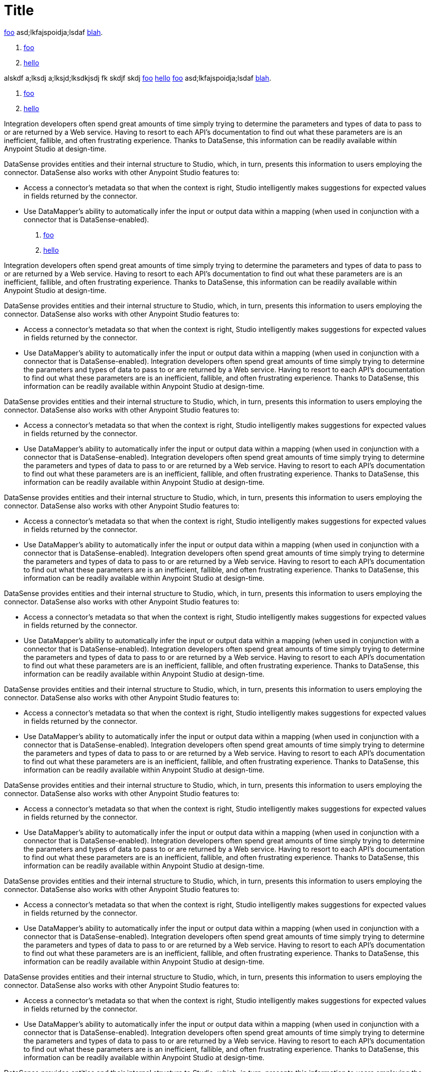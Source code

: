 = Title

link:/testing/testing[foo] asd;lkfajspoidja;lsdaf link:/bla/blah[blah].

. link:/testing/testing[foo]
. link:/foo/bar[hello]

alskdf a;lksdj a;lksjd;lksdkjsdj fk skdjf skdj link:/testing/testing[foo] link:/foo/bar[hello]
link:/testing/testing[foo] asd;lkfajspoidja;lsdaf link:/bla/blah[blah].

. link:/testing/testing[foo]
. link:/foo/bar[hello]

Integration developers often spend great amounts of time simply trying to determine the parameters and types of data to pass to or are returned by a Web service. Having to resort to each API's documentation to find out what these parameters are is an inefficient, fallible, and often frustrating experience. Thanks to DataSense, this information can be readily available within Anypoint Studio at design-time. 

DataSense provides entities and their internal structure to Studio, which, in turn, presents this information to users employing the connector. DataSense also works with other Anypoint Studio features to:

* Access a connector's metadata so that when the context is right, Studio intelligently makes suggestions for expected values in fields returned by the connector.
* Use DataMapper's ability to automatically infer the input or output data within a mapping (when used in conjunction with a connector that is DataSense-enabled).

. link:/testing/testing[foo]
. link:/foo/bar[hello]

Integration developers often spend great amounts of time simply trying to determine the parameters and types of data to pass to or are returned by a Web service. Having to resort to each API's documentation to find out what these parameters are is an inefficient, fallible, and often frustrating experience. Thanks to DataSense, this information can be readily available within Anypoint Studio at design-time. 

DataSense provides entities and their internal structure to Studio, which, in turn, presents this information to users employing the connector. DataSense also works with other Anypoint Studio features to:

* Access a connector's metadata so that when the context is right, Studio intelligently makes suggestions for expected values in fields returned by the connector.
* Use DataMapper's ability to automatically infer the input or output data within a mapping (when used in conjunction with a connector that is DataSense-enabled).
Integration developers often spend great amounts of time simply trying to determine the parameters and types of data to pass to or are returned by a Web service. Having to resort to each API's documentation to find out what these parameters are is an inefficient, fallible, and often frustrating experience. Thanks to DataSense, this information can be readily available within Anypoint Studio at design-time. 

DataSense provides entities and their internal structure to Studio, which, in turn, presents this information to users employing the connector. DataSense also works with other Anypoint Studio features to:

* Access a connector's metadata so that when the context is right, Studio intelligently makes suggestions for expected values in fields returned by the connector.
* Use DataMapper's ability to automatically infer the input or output data within a mapping (when used in conjunction with a connector that is DataSense-enabled).
Integration developers often spend great amounts of time simply trying to determine the parameters and types of data to pass to or are returned by a Web service. Having to resort to each API's documentation to find out what these parameters are is an inefficient, fallible, and often frustrating experience. Thanks to DataSense, this information can be readily available within Anypoint Studio at design-time. 

DataSense provides entities and their internal structure to Studio, which, in turn, presents this information to users employing the connector. DataSense also works with other Anypoint Studio features to:

* Access a connector's metadata so that when the context is right, Studio intelligently makes suggestions for expected values in fields returned by the connector.
* Use DataMapper's ability to automatically infer the input or output data within a mapping (when used in conjunction with a connector that is DataSense-enabled).
Integration developers often spend great amounts of time simply trying to determine the parameters and types of data to pass to or are returned by a Web service. Having to resort to each API's documentation to find out what these parameters are is an inefficient, fallible, and often frustrating experience. Thanks to DataSense, this information can be readily available within Anypoint Studio at design-time. 

DataSense provides entities and their internal structure to Studio, which, in turn, presents this information to users employing the connector. DataSense also works with other Anypoint Studio features to:

* Access a connector's metadata so that when the context is right, Studio intelligently makes suggestions for expected values in fields returned by the connector.
* Use DataMapper's ability to automatically infer the input or output data within a mapping (when used in conjunction with a connector that is DataSense-enabled).
Integration developers often spend great amounts of time simply trying to determine the parameters and types of data to pass to or are returned by a Web service. Having to resort to each API's documentation to find out what these parameters are is an inefficient, fallible, and often frustrating experience. Thanks to DataSense, this information can be readily available within Anypoint Studio at design-time. 

DataSense provides entities and their internal structure to Studio, which, in turn, presents this information to users employing the connector. DataSense also works with other Anypoint Studio features to:

* Access a connector's metadata so that when the context is right, Studio intelligently makes suggestions for expected values in fields returned by the connector.
* Use DataMapper's ability to automatically infer the input or output data within a mapping (when used in conjunction with a connector that is DataSense-enabled).
Integration developers often spend great amounts of time simply trying to determine the parameters and types of data to pass to or are returned by a Web service. Having to resort to each API's documentation to find out what these parameters are is an inefficient, fallible, and often frustrating experience. Thanks to DataSense, this information can be readily available within Anypoint Studio at design-time. 

DataSense provides entities and their internal structure to Studio, which, in turn, presents this information to users employing the connector. DataSense also works with other Anypoint Studio features to:

* Access a connector's metadata so that when the context is right, Studio intelligently makes suggestions for expected values in fields returned by the connector.
* Use DataMapper's ability to automatically infer the input or output data within a mapping (when used in conjunction with a connector that is DataSense-enabled).
Integration developers often spend great amounts of time simply trying to determine the parameters and types of data to pass to or are returned by a Web service. Having to resort to each API's documentation to find out what these parameters are is an inefficient, fallible, and often frustrating experience. Thanks to DataSense, this information can be readily available within Anypoint Studio at design-time. 

DataSense provides entities and their internal structure to Studio, which, in turn, presents this information to users employing the connector. DataSense also works with other Anypoint Studio features to:

* Access a connector's metadata so that when the context is right, Studio intelligently makes suggestions for expected values in fields returned by the connector.
* Use DataMapper's ability to automatically infer the input or output data within a mapping (when used in conjunction with a connector that is DataSense-enabled).
Integration developers often spend great amounts of time simply trying to determine the parameters and types of data to pass to or are returned by a Web service. Having to resort to each API's documentation to find out what these parameters are is an inefficient, fallible, and often frustrating experience. Thanks to DataSense, this information can be readily available within Anypoint Studio at design-time. 

DataSense provides entities and their internal structure to Studio, which, in turn, presents this information to users employing the connector. DataSense also works with other Anypoint Studio features to:

* Access a connector's metadata so that when the context is right, Studio intelligently makes suggestions for expected values in fields returned by the connector.
* Use DataMapper's ability to automatically infer the input or output data within a mapping (when used in conjunction with a connector that is DataSense-enabled).
Integration developers often spend great amounts of time simply trying to determine the parameters and types of data to pass to or are returned by a Web service. Having to resort to each API's documentation to find out what these parameters are is an inefficient, fallible, and often frustrating experience. Thanks to DataSense, this information can be readily available within Anypoint Studio at design-time. 

DataSense provides entities and their internal structure to Studio, which, in turn, presents this information to users employing the connector. DataSense also works with other Anypoint Studio features to:

* Access a connector's metadata so that when the context is right, Studio intelligently makes suggestions for expected values in fields returned by the connector.
* Use DataMapper's ability to automatically infer the input or output data within a mapping (when used in conjunction with a connector that is DataSense-enabled).
Integration developers often spend great amounts of time simply trying to determine the parameters and types of data to pass to or are returned by a Web service. Having to resort to each API's documentation to find out what these parameters are is an inefficient, fallible, and often frustrating experience. Thanks to DataSense, this information can be readily available within Anypoint Studio at design-time. 

DataSense provides entities and their internal structure to Studio, which, in turn, presents this information to users employing the connector. DataSense also works with other Anypoint Studio features to:

* Access a connector's metadata so that when the context is right, Studio intelligently makes suggestions for expected values in fields returned by the connector.
* Use DataMapper's ability to automatically infer the input or output data within a mapping (when used in conjunction with a connector that is DataSense-enabled).
Integration developers often spend great amounts of time simply trying to determine the parameters and types of data to pass to or are returned by a Web service. Having to resort to each API's documentation to find out what these parameters are is an inefficient, fallible, and often frustrating experience. Thanks to DataSense, this information can be readily available within Anypoint Studio at design-time. 

DataSense provides entities and their internal structure to Studio, which, in turn, presents this information to users employing the connector. DataSense also works with other Anypoint Studio features to:

* Access a connector's metadata so that when the context is right, Studio intelligently makes suggestions for expected values in fields returned by the connector.
* Use DataMapper's ability to automatically infer the input or output data within a mapping (when used in conjunction with a connector that is DataSense-enabled).

alskdf a;lksdj a;lksjd;lksdkjsdj fk skdjf skdj link:/testing/testing[foo] link:/foo/bar[hello]link:/testing/testing[foo] asd;lkfajspoidja;lsdaf link:/bla/blah[blah].

. link:/testing/testing[foo]
. link:/foo/bar[hello]

alskdf a;lksdj a;lksjd;lksdkjsdj fk skdjf skdj link:/testing/testing[foo] link:/foo/bar[hello]link:/testing/testing[foo] asd;lkfajspoidja;lsdaf link:/bla/blah[blah].

Integration developers often spend great amounts of time simply trying to determine the parameters and types of data to pass to or are returned by a Web service. Having to resort to each API's documentation to find out what these parameters are is an inefficient, fallible, and often frustrating experience. Thanks to DataSense, this information can be readily available within Anypoint Studio at design-time. 

DataSense provides entities and their internal structure to Studio, which, in turn, presents this information to users employing the connector. DataSense also works with other Anypoint Studio features to:

* Access a connector's metadata so that when the context is right, Studio intelligently makes suggestions for expected values in fields returned by the connector.
* Use DataMapper's ability to automatically infer the input or output data within a mapping (when used in conjunction with a connector that is DataSense-enabled).

. link:/testing/testing[foo]
. link:/foo/bar[hello]

Integration developers often spend great amounts of time simply trying to determine the parameters and types of data to pass to or are returned by a Web service. Having to resort to each API's documentation to find out what these parameters are is an inefficient, fallible, and often frustrating experience. Thanks to DataSense, this information can be readily available within Anypoint Studio at design-time. 

DataSense provides entities and their internal structure to Studio, which, in turn, presents this information to users employing the connector. DataSense also works with other Anypoint Studio features to:

* Access a connector's metadata so that when the context is right, Studio intelligently makes suggestions for expected values in fields returned by the connector.
* Use DataMapper's ability to automatically infer the input or output data within a mapping (when used in conjunction with a connector that is DataSense-enabled).
Integration developers often spend great amounts of time simply trying to determine the parameters and types of data to pass to or are returned by a Web service. Having to resort to each API's documentation to find out what these parameters are is an inefficient, fallible, and often frustrating experience. Thanks to DataSense, this information can be readily available within Anypoint Studio at design-time. 

DataSense provides entities and their internal structure to Studio, which, in turn, presents this information to users employing the connector. DataSense also works with other Anypoint Studio features to:

* Access a connector's metadata so that when the context is right, Studio intelligently makes suggestions for expected values in fields returned by the connector.
* Use DataMapper's ability to automatically infer the input or output data within a mapping (when used in conjunction with a connector that is DataSense-enabled).
Integration developers often spend great amounts of time simply trying to determine the parameters and types of data to pass to or are returned by a Web service. Having to resort to each API's documentation to find out what these parameters are is an inefficient, fallible, and often frustrating experience. Thanks to DataSense, this information can be readily available within Anypoint Studio at design-time. 

DataSense provides entities and their internal structure to Studio, which, in turn, presents this information to users employing the connector. DataSense also works with other Anypoint Studio features to:

* Access a connector's metadata so that when the context is right, Studio intelligently makes suggestions for expected values in fields returned by the connector.
* Use DataMapper's ability to automatically infer the input or output data within a mapping (when used in conjunction with a connector that is DataSense-enabled).
Integration developers often spend great amounts of time simply trying to determine the parameters and types of data to pass to or are returned by a Web service. Having to resort to each API's documentation to find out what these parameters are is an inefficient, fallible, and often frustrating experience. Thanks to DataSense, this information can be readily available within Anypoint Studio at design-time. 

DataSense provides entities and their internal structure to Studio, which, in turn, presents this information to users employing the connector. DataSense also works with other Anypoint Studio features to:

* Access a connector's metadata so that when the context is right, Studio intelligently makes suggestions for expected values in fields returned by the connector.
* Use DataMapper's ability to automatically infer the input or output data within a mapping (when used in conjunction with a connector that is DataSense-enabled).
Integration developers often spend great amounts of time simply trying to determine the parameters and types of data to pass to or are returned by a Web service. Having to resort to each API's documentation to find out what these parameters are is an inefficient, fallible, and often frustrating experience. Thanks to DataSense, this information can be readily available within Anypoint Studio at design-time. 

DataSense provides entities and their internal structure to Studio, which, in turn, presents this information to users employing the connector. DataSense also works with other Anypoint Studio features to:

* Access a connector's metadata so that when the context is right, Studio intelligently makes suggestions for expected values in fields returned by the connector.
* Use DataMapper's ability to automatically infer the input or output data within a mapping (when used in conjunction with a connector that is DataSense-enabled).
Integration developers often spend great amounts of time simply trying to determine the parameters and types of data to pass to or are returned by a Web service. Having to resort to each API's documentation to find out what these parameters are is an inefficient, fallible, and often frustrating experience. Thanks to DataSense, this information can be readily available within Anypoint Studio at design-time. 

DataSense provides entities and their internal structure to Studio, which, in turn, presents this information to users employing the connector. DataSense also works with other Anypoint Studio features to:

* Access a connector's metadata so that when the context is right, Studio intelligently makes suggestions for expected values in fields returned by the connector.
* Use DataMapper's ability to automatically infer the input or output data within a mapping (when used in conjunction with a connector that is DataSense-enabled).
Integration developers often spend great amounts of time simply trying to determine the parameters and types of data to pass to or are returned by a Web service. Having to resort to each API's documentation to find out what these parameters are is an inefficient, fallible, and often frustrating experience. Thanks to DataSense, this information can be readily available within Anypoint Studio at design-time. 

DataSense provides entities and their internal structure to Studio, which, in turn, presents this information to users employing the connector. DataSense also works with other Anypoint Studio features to:

* Access a connector's metadata so that when the context is right, Studio intelligently makes suggestions for expected values in fields returned by the connector.
* Use DataMapper's ability to automatically infer the input or output data within a mapping (when used in conjunction with a connector that is DataSense-enabled).
Integration developers often spend great amounts of time simply trying to determine the parameters and types of data to pass to or are returned by a Web service. Having to resort to each API's documentation to find out what these parameters are is an inefficient, fallible, and often frustrating experience. Thanks to DataSense, this information can be readily available within Anypoint Studio at design-time. 

DataSense provides entities and their internal structure to Studio, which, in turn, presents this information to users employing the connector. DataSense also works with other Anypoint Studio features to:

* Access a connector's metadata so that when the context is right, Studio intelligently makes suggestions for expected values in fields returned by the connector.
* Use DataMapper's ability to automatically infer the input or output data within a mapping (when used in conjunction with a connector that is DataSense-enabled).
Integration developers often spend great amounts of time simply trying to determine the parameters and types of data to pass to or are returned by a Web service. Having to resort to each API's documentation to find out what these parameters are is an inefficient, fallible, and often frustrating experience. Thanks to DataSense, this information can be readily available within Anypoint Studio at design-time. 

DataSense provides entities and their internal structure to Studio, which, in turn, presents this information to users employing the connector. DataSense also works with other Anypoint Studio features to:

* Access a connector's metadata so that when the context is right, Studio intelligently makes suggestions for expected values in fields returned by the connector.
* Use DataMapper's ability to automatically infer the input or output data within a mapping (when used in conjunction with a connector that is DataSense-enabled).
Integration developers often spend great amounts of time simply trying to determine the parameters and types of data to pass to or are returned by a Web service. Having to resort to each API's documentation to find out what these parameters are is an inefficient, fallible, and often frustrating experience. Thanks to DataSense, this information can be readily available within Anypoint Studio at design-time. 

DataSense provides entities and their internal structure to Studio, which, in turn, presents this information to users employing the connector. DataSense also works with other Anypoint Studio features to:

* Access a connector's metadata so that when the context is right, Studio intelligently makes suggestions for expected values in fields returned by the connector.
* Use DataMapper's ability to automatically infer the input or output data within a mapping (when used in conjunction with a connector that is DataSense-enabled).
Integration developers often spend great amounts of time simply trying to determine the parameters and types of data to pass to or are returned by a Web service. Having to resort to each API's documentation to find out what these parameters are is an inefficient, fallible, and often frustrating experience. Thanks to DataSense, this information can be readily available within Anypoint Studio at design-time. 

DataSense provides entities and their internal structure to Studio, which, in turn, presents this information to users employing the connector. DataSense also works with other Anypoint Studio features to:

* Access a connector's metadata so that when the context is right, Studio intelligently makes suggestions for expected values in fields returned by the connector.
* Use DataMapper's ability to automatically infer the input or output data within a mapping (when used in conjunction with a connector that is DataSense-enabled).
alskdf a;lksdj a;lksjd;lksdkjsdj fk skdjf skdj link:/testing/testing[foo] link:/foo/bar[hello]
link:/testing/testing[foo] asd;lkfajspoidja;lsdaf link:/bla/blah[blah].

. link:/testing/testing[foo]
. link:/foo/bar[hello]

alskdf a;lksdj a;lksjd;lksdkjsdj fk skdjf skdj link:/testing/testing[foo] link:/foo/bar[hello]
link:/testing/testing[foo] asd;lkfajspoidja;lsdaf link:/bla/blah[blah].

. link:/testing/testing[foo]
. link:/foo/bar[hello]

alskdf a;lksdj a;lksjd;lksdkjsdj fk skdjf skdj link:/testing/testing[foo] link:/foo/bar[hello]
link:/testing/testing[foo] asd;lkfajspoidja;lsdaf link:/bla/blah[blah].

. link:/testing/testing[foo]
. link:/foo/bar[hello]

alskdf a;lksdj a;lksjd;lksdkjsdj fk skdjf skdj link:/testing/testing[foo] link:/foo/bar[hello]
link:/testing/testing[foo] asd;lkfajspoidja;lsdaf link:/bla/blah[blah].

. link:/testing/testing[foo]
. link:/foo/bar[hello]

alskdf a;lksdj a;lksjd;lksdkjsdj fk skdjf skdj link:/testing/testing[foo] link:/foo/bar[hello]
link:/testing/testing[foo] asd;lkfajspoidja;lsdaf link:/bla/blah[blah].

. link:/testing/testing[foo]
. link:/foo/bar[hello]

alskdf a;lksdj a;lksjd;lksdkjsdj fk skdjf skdj link:/testing/testing[foo] link:/foo/bar[hello]
link:/testing/testing[foo] asd;lkfajspoidja;lsdaf link:/bla/blah[blah].

. link:/testing/testing[foo]
. link:/foo/bar[hello]

alskdf a;lksdj a;lksjd;lksdkjsdj fk skdjf skdj link:/testing/testing[foo] link:/foo/bar[hello]
link:/testing/testing[foo] asd;lkfajspoidja;lsdaf link:/bla/blah[blah].

. link:/testing/testing[foo]
. link:/foo/bar[hello]

alskdf a;lksdj a;lksjd;lksdkjsdj fk skdjf skdj link:/testing/testing[foo] link:/foo/bar[hello]
link:/testing/testing[foo] asd;lkfajspoidja;lsdaf link:/bla/blah[blah].

. link:/testing/testing[foo]
. link:/foo/bar[hello]

alskdf a;lksdj a;lksjd;lksdkjsdj fk skdjf skdj link:/testing/testing[foo] link:/foo/bar[hello]
link:/testing/testing[foo] asd;lkfajspoidja;lsdaf link:/bla/blah[blah].

. link:/testing/testing[foo]
. link:/foo/bar[hello]

alskdf a;lksdj a;lksjd;lksdkjsdj fk skdjf skdj link:/testing/testing[foo] link:/foo/bar[hello]
link:/testing/testing[foo] asd;lkfajspoidja;lsdaf link:/bla/blah[blah].

. link:/testing/testing[foo]
. link:/foo/bar[hello]

alskdf a;lksdj a;lksjd;lksdkjsdj fk skdjf skdj link:/testing/testing[foo] link:/foo/bar[hello]link:/testing/testing[foo] asd;lkfajspoidja;lsdaf link:/bla/blah[blah].

. link:/testing/testing[foo]
. link:/foo/bar[hello]

alskdf a;lksdj a;lksjd;lksdkjsdj fk skdjf skdj link:/testing/testing[foo] link:/foo/bar[hello]link:/testing/testing[foo] asd;lkfajspoidja;lsdaf link:/bla/blah[blah].

. link:/testing/testing[foo]
. link:/foo/bar[hello]

alskdf a;lksdj a;lksjd;lksdkjsdj fk skdjf skdj link:/testing/testing[foo] link:/foo/bar[hello]
link:/testing/testing[foo] asd;lkfajspoidja;lsdaf link:/bla/blah[blah].

. link:/testing/testing[foo]
. link:/foo/bar[hello]

alskdf a;lksdj a;lksjd;lksdkjsdj fk skdjf skdj link:/testing/testing[foo] link:/foo/bar[hello]
link:/testing/testing[foo] asd;lkfajspoidja;lsdaf link:/bla/blah[blah].

. link:/testing/testing[foo]
. link:/foo/bar[hello]

alskdf a;lksdj a;lksjd;lksdkjsdj fk skdjf skdj link:/testing/testing[foo] link:/foo/bar[hello]
link:/testing/testing[foo] asd;lkfajspoidja;lsdaf link:/bla/blah[blah].

. link:/testing/testing[foo]
. link:/foo/bar[hello]

alskdf a;lksdj a;lksjd;lksdkjsdj fk skdjf skdj link:/testing/testing[foo] link:/foo/bar[hello]
link:/testing/testing[foo] asd;lkfajspoidja;lsdaf link:/bla/blah[blah].

. link:/testing/testing[foo]
. link:/foo/bar[hello]

alskdf a;lksdj a;lksjd;lksdkjsdj fk skdjf skdj link:/testing/testing[foo] link:/foo/bar[hello]
link:/testing/testing[foo] asd;lkfajspoidja;lsdaf link:/bla/blah[blah].

. link:/testing/testing[foo]
. link:/foo/bar[hello]

alskdf a;lksdj a;lksjd;lksdkjsdj fk skdjf skdj link:/testing/testing[foo] link:/foo/bar[hello]
link:/testing/testing[foo] asd;lkfajspoidja;lsdaf link:/bla/blah[blah].

. link:/testing/testing[foo]
. link:/foo/bar[hello]

alskdf a;lksdj a;lksjd;lksdkjsdj fk skdjf skdj link:/testing/testing[foo] link:/foo/bar[hello]
link:/testing/testing[foo] asd;lkfajspoidja;lsdaf link:/bla/blah[blah].

. link:/testing/testing[foo]
. link:/foo/bar[hello]

alskdf a;lksdj a;lksjd;lksdkjsdj fk skdjf skdj link:/testing/testing[foo] link:/foo/bar[hello]
link:/testing/testing[foo] asd;lkfajspoidja;lsdaf link:/bla/blah[blah].

. link:/testing/testing[foo]
. link:/foo/bar[hello]

alskdf a;lksdj a;lksjd;lksdkjsdj fk skdjf skdj link:/testing/testing[foo] link:/foo/bar[hello]link:/testing/testing[foo] asd;lkfajspoidja;lsdaf link:/bla/blah[blah].

. link:/testing/testing[foo]
. link:/foo/bar[hello]

alskdf a;lksdj a;lksjd;lksdkjsdj fk skdjf skdj link:/testing/testing[foo] link:/foo/bar[hello]
link:/testing/testing[foo] asd;lkfajspoidja;lsdaf link:/bla/blah[blah].

. link:/testing/testing[foo]
. link:/foo/bar[hello]

alskdf a;lksdj a;lksjd;lksdkjsdj fk skdjf skdj link:/testing/testing[foo] link:/foo/bar[hello]link:/testing/testing[foo] asd;lkfajspoidja;lsdaf link:/bla/blah[blah].

. link:/testing/testing[foo]
. link:/foo/bar[hello]

alskdf a;lksdj a;lksjd;lksdkjsdj fk skdjf skdj link:/testing/testing[foo] link:/foo/bar[hello]link:/testing/testing[foo] asd;lkfajspoidja;lsdaf link:/bla/blah[blah].

. link:/testing/testing[foo]
. link:/foo/bar[hello]

alskdf a;lksdj a;lksjd;lksdkjsdj fk skdjf skdj link:/testing/testing[foo] link:/foo/bar[hello]
link:/testing/testing[foo] asd;lkfajspoidja;lsdaf link:/bla/blah[blah].

. link:/testing/testing[foo]
. link:/foo/bar[hello]

alskdf a;lksdj a;lksjd;lksdkjsdj fk skdjf skdj link:/testing/testing[foo] link:/foo/bar[hello]
link:/testing/testing[foo] asd;lkfajspoidja;lsdaf link:/bla/blah[blah].

. link:/testing/testing[foo]
. link:/foo/bar[hello]

alskdf a;lksdj a;lksjd;lksdkjsdj fk skdjf skdj link:/testing/testing[foo] link:/foo/bar[hello]
link:/testing/testing[foo] asd;lkfajspoidja;lsdaf link:/bla/blah[blah].

. link:/testing/testing[foo]
. link:/foo/bar[hello]

alskdf a;lksdj a;lksjd;lksdkjsdj fk skdjf skdj link:/testing/testing[foo] link:/foo/bar[hello]
link:/testing/testing[foo] asd;lkfajspoidja;lsdaf link:/bla/blah[blah].

. link:/testing/testing[foo]
. link:/foo/bar[hello]

alskdf a;lksdj a;lksjd;lksdkjsdj fk skdjf skdj link:/testing/testing[foo] link:/foo/bar[hello]
link:/testing/testing[foo] asd;lkfajspoidja;lsdaf link:/bla/blah[blah].

. link:/testing/testing[foo]
. link:/foo/bar[hello]

alskdf a;lksdj a;lksjd;lksdkjsdj fk skdjf skdj link:/testing/testing[foo] link:/foo/bar[hello]
link:/testing/testing[foo] asd;lkfajspoidja;lsdaf link:/bla/blah[blah].

. link:/testing/testing[foo]
. link:/foo/bar[hello]

alskdf a;lksdj a;lksjd;lksdkjsdj fk skdjf skdj link:/testing/testing[foo] link:/foo/bar[hello]
link:/testing/testing[foo] asd;lkfajspoidja;lsdaf link:/bla/blah[blah].

. link:/testing/testing[foo]
. link:/foo/bar[hello]

alskdf a;lksdj a;lksjd;lksdkjsdj fk skdjf skdj link:/testing/testing[foo] link:/foo/bar[hello]
link:/testing/testing[foo] asd;lkfajspoidja;lsdaf link:/bla/blah[blah].

. link:/testing/testing[foo]
. link:/foo/bar[hello]

alskdf a;lksdj a;lksjd;lksdkjsdj fk skdjf skdj link:/testing/testing[foo] link:/foo/bar[hello]
link:/testing/testing[foo] asd;lkfajspoidja;lsdaf link:/bla/blah[blah].

. link:/testing/testing[foo]
. link:/foo/bar[hello]

alskdf a;lksdj a;lksjd;lksdkjsdj fk skdjf skdj link:/testing/testing[foo] link:/foo/bar[hello]
link:/testing/testing[foo] asd;lkfajspoidja;lsdaf link:/bla/blah[blah].

. link:/testing/testing[foo]
. link:/foo/bar[hello]

alskdf a;lksdj a;lksjd;lksdkjsdj fk skdjf skdj link:/testing/testing[foo] link:/foo/bar[hello]link:/testing/testing[foo] asd;lkfajspoidja;lsdaf link:/bla/blah[blah].

. link:/testing/testing[foo]
. link:/foo/bar[hello]

alskdf a;lksdj a;lksjd;lksdkjsdj fk skdjf skdj link:/testing/testing[foo] link:/foo/bar[hello]link:/testing/testing[foo] asd;lkfajspoidja;lsdaf link:/bla/blah[blah].

. link:/testing/testing[foo]
. link:/foo/bar[hello]

alskdf a;lksdj a;lksjd;lksdkjsdj fk skdjf skdj link:/testing/testing[foo] link:/foo/bar[hello]
link:/testing/testing[foo] asd;lkfajspoidja;lsdaf link:/bla/blah[blah].


Integration developers often spend great amounts of time simply trying to determine the parameters and types of data to pass to or are returned by a Web service. Having to resort to each API's documentation to find out what these parameters are is an inefficient, fallible, and often frustrating experience. Thanks to DataSense, this information can be readily available within Anypoint Studio at design-time. 

DataSense provides entities and their internal structure to Studio, which, in turn, presents this information to users employing the connector. DataSense also works with other Anypoint Studio features to:

* Access a connector's metadata so that when the context is right, Studio intelligently makes suggestions for expected values in fields returned by the connector.
* Use DataMapper's ability to automatically infer the input or output data within a mapping (when used in conjunction with a connector that is DataSense-enabled).

. link:/testing/testing[foo]
. link:/foo/bar[hello]

Integration developers often spend great amounts of time simply trying to determine the parameters and types of data to pass to or are returned by a Web service. Having to resort to each API's documentation to find out what these parameters are is an inefficient, fallible, and often frustrating experience. Thanks to DataSense, this information can be readily available within Anypoint Studio at design-time. 

DataSense provides entities and their internal structure to Studio, which, in turn, presents this information to users employing the connector. DataSense also works with other Anypoint Studio features to:

* Access a connector's metadata so that when the context is right, Studio intelligently makes suggestions for expected values in fields returned by the connector.
* Use DataMapper's ability to automatically infer the input or output data within a mapping (when used in conjunction with a connector that is DataSense-enabled).
Integration developers often spend great amounts of time simply trying to determine the parameters and types of data to pass to or are returned by a Web service. Having to resort to each API's documentation to find out what these parameters are is an inefficient, fallible, and often frustrating experience. Thanks to DataSense, this information can be readily available within Anypoint Studio at design-time. 

DataSense provides entities and their internal structure to Studio, which, in turn, presents this information to users employing the connector. DataSense also works with other Anypoint Studio features to:

* Access a connector's metadata so that when the context is right, Studio intelligently makes suggestions for expected values in fields returned by the connector.
* Use DataMapper's ability to automatically infer the input or output data within a mapping (when used in conjunction with a connector that is DataSense-enabled).
Integration developers often spend great amounts of time simply trying to determine the parameters and types of data to pass to or are returned by a Web service. Having to resort to each API's documentation to find out what these parameters are is an inefficient, fallible, and often frustrating experience. Thanks to DataSense, this information can be readily available within Anypoint Studio at design-time. 

DataSense provides entities and their internal structure to Studio, which, in turn, presents this information to users employing the connector. DataSense also works with other Anypoint Studio features to:

* Access a connector's metadata so that when the context is right, Studio intelligently makes suggestions for expected values in fields returned by the connector.
* Use DataMapper's ability to automatically infer the input or output data within a mapping (when used in conjunction with a connector that is DataSense-enabled).
Integration developers often spend great amounts of time simply trying to determine the parameters and types of data to pass to or are returned by a Web service. Having to resort to each API's documentation to find out what these parameters are is an inefficient, fallible, and often frustrating experience. Thanks to DataSense, this information can be readily available within Anypoint Studio at design-time. 

DataSense provides entities and their internal structure to Studio, which, in turn, presents this information to users employing the connector. DataSense also works with other Anypoint Studio features to:

* Access a connector's metadata so that when the context is right, Studio intelligently makes suggestions for expected values in fields returned by the connector.
* Use DataMapper's ability to automatically infer the input or output data within a mapping (when used in conjunction with a connector that is DataSense-enabled).
Integration developers often spend great amounts of time simply trying to determine the parameters and types of data to pass to or are returned by a Web service. Having to resort to each API's documentation to find out what these parameters are is an inefficient, fallible, and often frustrating experience. Thanks to DataSense, this information can be readily available within Anypoint Studio at design-time. 

DataSense provides entities and their internal structure to Studio, which, in turn, presents this information to users employing the connector. DataSense also works with other Anypoint Studio features to:

* Access a connector's metadata so that when the context is right, Studio intelligently makes suggestions for expected values in fields returned by the connector.
* Use DataMapper's ability to automatically infer the input or output data within a mapping (when used in conjunction with a connector that is DataSense-enabled).
Integration developers often spend great amounts of time simply trying to determine the parameters and types of data to pass to or are returned by a Web service. Having to resort to each API's documentation to find out what these parameters are is an inefficient, fallible, and often frustrating experience. Thanks to DataSense, this information can be readily available within Anypoint Studio at design-time. 

DataSense provides entities and their internal structure to Studio, which, in turn, presents this information to users employing the connector. DataSense also works with other Anypoint Studio features to:

* Access a connector's metadata so that when the context is right, Studio intelligently makes suggestions for expected values in fields returned by the connector.
* Use DataMapper's ability to automatically infer the input or output data within a mapping (when used in conjunction with a connector that is DataSense-enabled).
Integration developers often spend great amounts of time simply trying to determine the parameters and types of data to pass to or are returned by a Web service. Having to resort to each API's documentation to find out what these parameters are is an inefficient, fallible, and often frustrating experience. Thanks to DataSense, this information can be readily available within Anypoint Studio at design-time. 

DataSense provides entities and their internal structure to Studio, which, in turn, presents this information to users employing the connector. DataSense also works with other Anypoint Studio features to:

* Access a connector's metadata so that when the context is right, Studio intelligently makes suggestions for expected values in fields returned by the connector.
* Use DataMapper's ability to automatically infer the input or output data within a mapping (when used in conjunction with a connector that is DataSense-enabled).
Integration developers often spend great amounts of time simply trying to determine the parameters and types of data to pass to or are returned by a Web service. Having to resort to each API's documentation to find out what these parameters are is an inefficient, fallible, and often frustrating experience. Thanks to DataSense, this information can be readily available within Anypoint Studio at design-time. 

DataSense provides entities and their internal structure to Studio, which, in turn, presents this information to users employing the connector. DataSense also works with other Anypoint Studio features to:

* Access a connector's metadata so that when the context is right, Studio intelligently makes suggestions for expected values in fields returned by the connector.
* Use DataMapper's ability to automatically infer the input or output data within a mapping (when used in conjunction with a connector that is DataSense-enabled).
Integration developers often spend great amounts of time simply trying to determine the parameters and types of data to pass to or are returned by a Web service. Having to resort to each API's documentation to find out what these parameters are is an inefficient, fallible, and often frustrating experience. Thanks to DataSense, this information can be readily available within Anypoint Studio at design-time. 

DataSense provides entities and their internal structure to Studio, which, in turn, presents this information to users employing the connector. DataSense also works with other Anypoint Studio features to:

* Access a connector's metadata so that when the context is right, Studio intelligently makes suggestions for expected values in fields returned by the connector.
* Use DataMapper's ability to automatically infer the input or output data within a mapping (when used in conjunction with a connector that is DataSense-enabled).
Integration developers often spend great amounts of time simply trying to determine the parameters and types of data to pass to or are returned by a Web service. Having to resort to each API's documentation to find out what these parameters are is an inefficient, fallible, and often frustrating experience. Thanks to DataSense, this information can be readily available within Anypoint Studio at design-time. 

DataSense provides entities and their internal structure to Studio, which, in turn, presents this information to users employing the connector. DataSense also works with other Anypoint Studio features to:

* Access a connector's metadata so that when the context is right, Studio intelligently makes suggestions for expected values in fields returned by the connector.
* Use DataMapper's ability to automatically infer the input or output data within a mapping (when used in conjunction with a connector that is DataSense-enabled).
Integration developers often spend great amounts of time simply trying to determine the parameters and types of data to pass to or are returned by a Web service. Having to resort to each API's documentation to find out what these parameters are is an inefficient, fallible, and often frustrating experience. Thanks to DataSense, this information can be readily available within Anypoint Studio at design-time. 

DataSense provides entities and their internal structure to Studio, which, in turn, presents this information to users employing the connector. DataSense also works with other Anypoint Studio features to:

* Access a connector's metadata so that when the context is right, Studio intelligently makes suggestions for expected values in fields returned by the connector.
* Use DataMapper's ability to automatically infer the input or output data within a mapping (when used in conjunction with a connector that is DataSense-enabled).

. link:/testing/testing[foo]
. link:/foo/bar[hello]

alskdf a;lksdj a;lksjd;lksdkjsdj fk skdjf skdj link:/testing/testing[foo] link:/foo/bar[hello]
link:/testing/testing[foo] asd;lkfajspoidja;lsdaf link:/bla/blah[blah].



Integration developers often spend great amounts of time simply trying to determine the parameters and types of data to pass to or are returned by a Web service. Having to resort to each API's documentation to find out what these parameters are is an inefficient, fallible, and often frustrating experience. Thanks to DataSense, this information can be readily available within Anypoint Studio at design-time. 

DataSense provides entities and their internal structure to Studio, which, in turn, presents this information to users employing the connector. DataSense also works with other Anypoint Studio features to:

* Access a connector's metadata so that when the context is right, Studio intelligently makes suggestions for expected values in fields returned by the connector.
* Use DataMapper's ability to automatically infer the input or output data within a mapping (when used in conjunction with a connector that is DataSense-enabled).

. link:/testing/testing[foo]
. link:/foo/bar[hello]

Integration developers often spend great amounts of time simply trying to determine the parameters and types of data to pass to or are returned by a Web service. Having to resort to each API's documentation to find out what these parameters are is an inefficient, fallible, and often frustrating experience. Thanks to DataSense, this information can be readily available within Anypoint Studio at design-time. 

DataSense provides entities and their internal structure to Studio, which, in turn, presents this information to users employing the connector. DataSense also works with other Anypoint Studio features to:

* Access a connector's metadata so that when the context is right, Studio intelligently makes suggestions for expected values in fields returned by the connector.
* Use DataMapper's ability to automatically infer the input or output data within a mapping (when used in conjunction with a connector that is DataSense-enabled).
Integration developers often spend great amounts of time simply trying to determine the parameters and types of data to pass to or are returned by a Web service. Having to resort to each API's documentation to find out what these parameters are is an inefficient, fallible, and often frustrating experience. Thanks to DataSense, this information can be readily available within Anypoint Studio at design-time. 

DataSense provides entities and their internal structure to Studio, which, in turn, presents this information to users employing the connector. DataSense also works with other Anypoint Studio features to:

* Access a connector's metadata so that when the context is right, Studio intelligently makes suggestions for expected values in fields returned by the connector.
* Use DataMapper's ability to automatically infer the input or output data within a mapping (when used in conjunction with a connector that is DataSense-enabled).
Integration developers often spend great amounts of time simply trying to determine the parameters and types of data to pass to or are returned by a Web service. Having to resort to each API's documentation to find out what these parameters are is an inefficient, fallible, and often frustrating experience. Thanks to DataSense, this information can be readily available within Anypoint Studio at design-time. 

DataSense provides entities and their internal structure to Studio, which, in turn, presents this information to users employing the connector. DataSense also works with other Anypoint Studio features to:

* Access a connector's metadata so that when the context is right, Studio intelligently makes suggestions for expected values in fields returned by the connector.
* Use DataMapper's ability to automatically infer the input or output data within a mapping (when used in conjunction with a connector that is DataSense-enabled).
Integration developers often spend great amounts of time simply trying to determine the parameters and types of data to pass to or are returned by a Web service. Having to resort to each API's documentation to find out what these parameters are is an inefficient, fallible, and often frustrating experience. Thanks to DataSense, this information can be readily available within Anypoint Studio at design-time. 

DataSense provides entities and their internal structure to Studio, which, in turn, presents this information to users employing the connector. DataSense also works with other Anypoint Studio features to:

* Access a connector's metadata so that when the context is right, Studio intelligently makes suggestions for expected values in fields returned by the connector.
* Use DataMapper's ability to automatically infer the input or output data within a mapping (when used in conjunction with a connector that is DataSense-enabled).
Integration developers often spend great amounts of time simply trying to determine the parameters and types of data to pass to or are returned by a Web service. Having to resort to each API's documentation to find out what these parameters are is an inefficient, fallible, and often frustrating experience. Thanks to DataSense, this information can be readily available within Anypoint Studio at design-time. 

DataSense provides entities and their internal structure to Studio, which, in turn, presents this information to users employing the connector. DataSense also works with other Anypoint Studio features to:

* Access a connector's metadata so that when the context is right, Studio intelligently makes suggestions for expected values in fields returned by the connector.
* Use DataMapper's ability to automatically infer the input or output data within a mapping (when used in conjunction with a connector that is DataSense-enabled).
Integration developers often spend great amounts of time simply trying to determine the parameters and types of data to pass to or are returned by a Web service. Having to resort to each API's documentation to find out what these parameters are is an inefficient, fallible, and often frustrating experience. Thanks to DataSense, this information can be readily available within Anypoint Studio at design-time. 

DataSense provides entities and their internal structure to Studio, which, in turn, presents this information to users employing the connector. DataSense also works with other Anypoint Studio features to:

* Access a connector's metadata so that when the context is right, Studio intelligently makes suggestions for expected values in fields returned by the connector.
* Use DataMapper's ability to automatically infer the input or output data within a mapping (when used in conjunction with a connector that is DataSense-enabled).
Integration developers often spend great amounts of time simply trying to determine the parameters and types of data to pass to or are returned by a Web service. Having to resort to each API's documentation to find out what these parameters are is an inefficient, fallible, and often frustrating experience. Thanks to DataSense, this information can be readily available within Anypoint Studio at design-time. 

DataSense provides entities and their internal structure to Studio, which, in turn, presents this information to users employing the connector. DataSense also works with other Anypoint Studio features to:

* Access a connector's metadata so that when the context is right, Studio intelligently makes suggestions for expected values in fields returned by the connector.
* Use DataMapper's ability to automatically infer the input or output data within a mapping (when used in conjunction with a connector that is DataSense-enabled).
Integration developers often spend great amounts of time simply trying to determine the parameters and types of data to pass to or are returned by a Web service. Having to resort to each API's documentation to find out what these parameters are is an inefficient, fallible, and often frustrating experience. Thanks to DataSense, this information can be readily available within Anypoint Studio at design-time. 

DataSense provides entities and their internal structure to Studio, which, in turn, presents this information to users employing the connector. DataSense also works with other Anypoint Studio features to:

* Access a connector's metadata so that when the context is right, Studio intelligently makes suggestions for expected values in fields returned by the connector.
* Use DataMapper's ability to automatically infer the input or output data within a mapping (when used in conjunction with a connector that is DataSense-enabled).
Integration developers often spend great amounts of time simply trying to determine the parameters and types of data to pass to or are returned by a Web service. Having to resort to each API's documentation to find out what these parameters are is an inefficient, fallible, and often frustrating experience. Thanks to DataSense, this information can be readily available within Anypoint Studio at design-time. 

DataSense provides entities and their internal structure to Studio, which, in turn, presents this information to users employing the connector. DataSense also works with other Anypoint Studio features to:

* Access a connector's metadata so that when the context is right, Studio intelligently makes suggestions for expected values in fields returned by the connector.
* Use DataMapper's ability to automatically infer the input or output data within a mapping (when used in conjunction with a connector that is DataSense-enabled).
Integration developers often spend great amounts of time simply trying to determine the parameters and types of data to pass to or are returned by a Web service. Having to resort to each API's documentation to find out what these parameters are is an inefficient, fallible, and often frustrating experience. Thanks to DataSense, this information can be readily available within Anypoint Studio at design-time. 

DataSense provides entities and their internal structure to Studio, which, in turn, presents this information to users employing the connector. DataSense also works with other Anypoint Studio features to:

* Access a connector's metadata so that when the context is right, Studio intelligently makes suggestions for expected values in fields returned by the connector.
* Use DataMapper's ability to automatically infer the input or output data within a mapping (when used in conjunction with a connector that is DataSense-enabled).
Integration developers often spend great amounts of time simply trying to determine the parameters and types of data to pass to or are returned by a Web service. Having to resort to each API's documentation to find out what these parameters are is an inefficient, fallible, and often frustrating experience. Thanks to DataSense, this information can be readily available within Anypoint Studio at design-time. 

DataSense provides entities and their internal structure to Studio, which, in turn, presents this information to users employing the connector. DataSense also works with other Anypoint Studio features to:

* Access a connector's metadata so that when the context is right, Studio intelligently makes suggestions for expected values in fields returned by the connector.
* Use DataMapper's ability to automatically infer the input or output data within a mapping (when used in conjunction with a connector that is DataSense-enabled).

. link:/testing/testing[foo]
. link:/foo/bar[hello]

alskdf a;lksdj a;lksjd;lksdkjsdj fk skdjf skdj link:/testing/testing[foo] link:/foo/bar[hello]
link:/testing/testing[foo] asd;lkfajspoidja;lsdaf link:/bla/blah[blah].

. link:/testing/testing[foo]
. link:/foo/bar[hello]

alskdf a;lksdj a;lksjd;lksdkjsdj fk skdjf skdj link:/testing/testing[foo] link:/foo/bar[hello]
link:/testing/testing[foo] asd;lkfajspoidja;lsdaf link:/bla/blah[blah].

. link:/testing/testing[foo]
. link:/foo/bar[hello]

alskdf a;lksdj a;lksjd;lksdkjsdj fk skdjf skdj link:/testing/testing[foo] link:/foo/bar[hello]
link:/testing/testing[foo] asd;lkfajspoidja;lsdaf link:/bla/blah[blah].

. link:/testing/testing[foo]
. link:/foo/bar[hello]

alskdf a;lksdj a;lksjd;lksdkjsdj fk skdjf skdj link:/testing/testing[foo] link:/foo/bar[hello]
link:/testing/testing[foo] asd;lkfajspoidja;lsdaf link:/bla/blah[blah].

. link:/testing/testing[foo]
. link:/foo/bar[hello]

alskdf a;lksdj a;lksjd;lksdkjsdj fk skdjf skdj link:/testing/testing[foo] link:/foo/bar[hello]
link:/testing/testing[foo] asd;lkfajspoidja;lsdaf link:/bla/blah[blah].

. link:/testing/testing[foo]
. link:/foo/bar[hello]

alskdf a;lksdj a;lksjd;lksdkjsdj fk skdjf skdj link:/testing/testing[foo] link:/foo/bar[hello]
link:/testing/testing[foo] asd;lkfajspoidja;lsdaf link:/bla/blah[blah].


Integration developers often spend great amounts of time simply trying to determine the parameters and types of data to pass to or are returned by a Web service. Having to resort to each API's documentation to find out what these parameters are is an inefficient, fallible, and often frustrating experience. Thanks to DataSense, this information can be readily available within Anypoint Studio at design-time. 

DataSense provides entities and their internal structure to Studio, which, in turn, presents this information to users employing the connector. DataSense also works with other Anypoint Studio features to:

* Access a connector's metadata so that when the context is right, Studio intelligently makes suggestions for expected values in fields returned by the connector.
* Use DataMapper's ability to automatically infer the input or output data within a mapping (when used in conjunction with a connector that is DataSense-enabled).

. link:/testing/testing[foo]
. link:/foo/bar[hello]

Integration developers often spend great amounts of time simply trying to determine the parameters and types of data to pass to or are returned by a Web service. Having to resort to each API's documentation to find out what these parameters are is an inefficient, fallible, and often frustrating experience. Thanks to DataSense, this information can be readily available within Anypoint Studio at design-time. 

DataSense provides entities and their internal structure to Studio, which, in turn, presents this information to users employing the connector. DataSense also works with other Anypoint Studio features to:

* Access a connector's metadata so that when the context is right, Studio intelligently makes suggestions for expected values in fields returned by the connector.
* Use DataMapper's ability to automatically infer the input or output data within a mapping (when used in conjunction with a connector that is DataSense-enabled).
Integration developers often spend great amounts of time simply trying to determine the parameters and types of data to pass to or are returned by a Web service. Having to resort to each API's documentation to find out what these parameters are is an inefficient, fallible, and often frustrating experience. Thanks to DataSense, this information can be readily available within Anypoint Studio at design-time. 

DataSense provides entities and their internal structure to Studio, which, in turn, presents this information to users employing the connector. DataSense also works with other Anypoint Studio features to:

* Access a connector's metadata so that when the context is right, Studio intelligently makes suggestions for expected values in fields returned by the connector.
* Use DataMapper's ability to automatically infer the input or output data within a mapping (when used in conjunction with a connector that is DataSense-enabled).
Integration developers often spend great amounts of time simply trying to determine the parameters and types of data to pass to or are returned by a Web service. Having to resort to each API's documentation to find out what these parameters are is an inefficient, fallible, and often frustrating experience. Thanks to DataSense, this information can be readily available within Anypoint Studio at design-time. 

DataSense provides entities and their internal structure to Studio, which, in turn, presents this information to users employing the connector. DataSense also works with other Anypoint Studio features to:

* Access a connector's metadata so that when the context is right, Studio intelligently makes suggestions for expected values in fields returned by the connector.
* Use DataMapper's ability to automatically infer the input or output data within a mapping (when used in conjunction with a connector that is DataSense-enabled).
Integration developers often spend great amounts of time simply trying to determine the parameters and types of data to pass to or are returned by a Web service. Having to resort to each API's documentation to find out what these parameters are is an inefficient, fallible, and often frustrating experience. Thanks to DataSense, this information can be readily available within Anypoint Studio at design-time. 

DataSense provides entities and their internal structure to Studio, which, in turn, presents this information to users employing the connector. DataSense also works with other Anypoint Studio features to:

* Access a connector's metadata so that when the context is right, Studio intelligently makes suggestions for expected values in fields returned by the connector.
* Use DataMapper's ability to automatically infer the input or output data within a mapping (when used in conjunction with a connector that is DataSense-enabled).
Integration developers often spend great amounts of time simply trying to determine the parameters and types of data to pass to or are returned by a Web service. Having to resort to each API's documentation to find out what these parameters are is an inefficient, fallible, and often frustrating experience. Thanks to DataSense, this information can be readily available within Anypoint Studio at design-time. 

DataSense provides entities and their internal structure to Studio, which, in turn, presents this information to users employing the connector. DataSense also works with other Anypoint Studio features to:

* Access a connector's metadata so that when the context is right, Studio intelligently makes suggestions for expected values in fields returned by the connector.
* Use DataMapper's ability to automatically infer the input or output data within a mapping (when used in conjunction with a connector that is DataSense-enabled).
Integration developers often spend great amounts of time simply trying to determine the parameters and types of data to pass to or are returned by a Web service. Having to resort to each API's documentation to find out what these parameters are is an inefficient, fallible, and often frustrating experience. Thanks to DataSense, this information can be readily available within Anypoint Studio at design-time. 

DataSense provides entities and their internal structure to Studio, which, in turn, presents this information to users employing the connector. DataSense also works with other Anypoint Studio features to:

* Access a connector's metadata so that when the context is right, Studio intelligently makes suggestions for expected values in fields returned by the connector.
* Use DataMapper's ability to automatically infer the input or output data within a mapping (when used in conjunction with a connector that is DataSense-enabled).
Integration developers often spend great amounts of time simply trying to determine the parameters and types of data to pass to or are returned by a Web service. Having to resort to each API's documentation to find out what these parameters are is an inefficient, fallible, and often frustrating experience. Thanks to DataSense, this information can be readily available within Anypoint Studio at design-time. 

DataSense provides entities and their internal structure to Studio, which, in turn, presents this information to users employing the connector. DataSense also works with other Anypoint Studio features to:

* Access a connector's metadata so that when the context is right, Studio intelligently makes suggestions for expected values in fields returned by the connector.
* Use DataMapper's ability to automatically infer the input or output data within a mapping (when used in conjunction with a connector that is DataSense-enabled).
Integration developers often spend great amounts of time simply trying to determine the parameters and types of data to pass to or are returned by a Web service. Having to resort to each API's documentation to find out what these parameters are is an inefficient, fallible, and often frustrating experience. Thanks to DataSense, this information can be readily available within Anypoint Studio at design-time. 

DataSense provides entities and their internal structure to Studio, which, in turn, presents this information to users employing the connector. DataSense also works with other Anypoint Studio features to:

* Access a connector's metadata so that when the context is right, Studio intelligently makes suggestions for expected values in fields returned by the connector.
* Use DataMapper's ability to automatically infer the input or output data within a mapping (when used in conjunction with a connector that is DataSense-enabled).
Integration developers often spend great amounts of time simply trying to determine the parameters and types of data to pass to or are returned by a Web service. Having to resort to each API's documentation to find out what these parameters are is an inefficient, fallible, and often frustrating experience. Thanks to DataSense, this information can be readily available within Anypoint Studio at design-time. 

DataSense provides entities and their internal structure to Studio, which, in turn, presents this information to users employing the connector. DataSense also works with other Anypoint Studio features to:

* Access a connector's metadata so that when the context is right, Studio intelligently makes suggestions for expected values in fields returned by the connector.
* Use DataMapper's ability to automatically infer the input or output data within a mapping (when used in conjunction with a connector that is DataSense-enabled).
Integration developers often spend great amounts of time simply trying to determine the parameters and types of data to pass to or are returned by a Web service. Having to resort to each API's documentation to find out what these parameters are is an inefficient, fallible, and often frustrating experience. Thanks to DataSense, this information can be readily available within Anypoint Studio at design-time. 

DataSense provides entities and their internal structure to Studio, which, in turn, presents this information to users employing the connector. DataSense also works with other Anypoint Studio features to:

* Access a connector's metadata so that when the context is right, Studio intelligently makes suggestions for expected values in fields returned by the connector.
* Use DataMapper's ability to automatically infer the input or output data within a mapping (when used in conjunction with a connector that is DataSense-enabled).
Integration developers often spend great amounts of time simply trying to determine the parameters and types of data to pass to or are returned by a Web service. Having to resort to each API's documentation to find out what these parameters are is an inefficient, fallible, and often frustrating experience. Thanks to DataSense, this information can be readily available within Anypoint Studio at design-time. 

DataSense provides entities and their internal structure to Studio, which, in turn, presents this information to users employing the connector. DataSense also works with other Anypoint Studio features to:

* Access a connector's metadata so that when the context is right, Studio intelligently makes suggestions for expected values in fields returned by the connector.
* Use DataMapper's ability to automatically infer the input or output data within a mapping (when used in conjunction with a connector that is DataSense-enabled).

. link:/testing/testing[foo]
. link:/foo/bar[hello]

alskdf a;lksdj a;lksjd;lksdkjsdj fk skdjf skdj link:/testing/testing[foo] link:/foo/bar[hello]link:/testing/testing[foo] asd;lkfajspoidja;lsdaf link:/bla/blah[blah].

. link:/testing/testing[foo]
. link:/foo/bar[hello]

alskdf a;lksdj a;lksjd;lksdkjsdj fk skdjf skdj link:/testing/testing[foo] link:/foo/bar[hello]
link:/testing/testing[foo] asd;lkfajspoidja;lsdaf link:/bla/blah[blah].

. link:/testing/testing[foo]
. link:/foo/bar[hello]

alskdf a;lksdj a;lksjd;lksdkjsdj fk skdjf skdj link:/testing/testing[foo] link:/foo/bar[hello]link:/testing/testing[foo] asd;lkfajspoidja;lsdaf link:/bla/blah[blah].

. link:/testing/testing[foo]
. link:/foo/bar[hello]

alskdf a;lksdj a;lksjd;lksdkjsdj fk skdjf skdj link:/testing/testing[foo] link:/foo/bar[hello]link:/testing/testing[foo] asd;lkfajspoidja;lsdaf link:/bla/blah[blah].

. link:/testing/testing[foo]
. link:/foo/bar[hello]

alskdf a;lksdj a;lksjd;lksdkjsdj fk skdjf skdj link:/testing/testing[foo] link:/foo/bar[hello]
link:/testing/testing[foo] asd;lkfajspoidja;lsdaf link:/bla/blah[blah].

. link:/testing/testing[foo]
. link:/foo/bar[hello]

alskdf a;lksdj a;lksjd;lksdkjsdj fk skdjf skdj link:/testing/testing[foo] link:/foo/bar[hello]
link:/testing/testing[foo] asd;lkfajspoidja;lsdaf link:/bla/blah[blah].

. link:/testing/testing[foo]
. link:/foo/bar[hello]

alskdf a;lksdj a;lksjd;lksdkjsdj fk skdjf skdj link:/testing/testing[foo] link:/foo/bar[hello]
link:/testing/testing[foo] asd;lkfajspoidja;lsdaf link:/bla/blah[blah].

. link:/testing/testing[foo]
. link:/foo/bar[hello]


Integration developers often spend great amounts of time simply trying to determine the parameters and types of data to pass to or are returned by a Web service. Having to resort to each API's documentation to find out what these parameters are is an inefficient, fallible, and often frustrating experience. Thanks to DataSense, this information can be readily available within Anypoint Studio at design-time. 

DataSense provides entities and their internal structure to Studio, which, in turn, presents this information to users employing the connector. DataSense also works with other Anypoint Studio features to:

* Access a connector's metadata so that when the context is right, Studio intelligently makes suggestions for expected values in fields returned by the connector.
* Use DataMapper's ability to automatically infer the input or output data within a mapping (when used in conjunction with a connector that is DataSense-enabled).

. link:/testing/testing[foo]
. link:/foo/bar[hello]

Integration developers often spend great amounts of time simply trying to determine the parameters and types of data to pass to or are returned by a Web service. Having to resort to each API's documentation to find out what these parameters are is an inefficient, fallible, and often frustrating experience. Thanks to DataSense, this information can be readily available within Anypoint Studio at design-time. 

DataSense provides entities and their internal structure to Studio, which, in turn, presents this information to users employing the connector. DataSense also works with other Anypoint Studio features to:

* Access a connector's metadata so that when the context is right, Studio intelligently makes suggestions for expected values in fields returned by the connector.
* Use DataMapper's ability to automatically infer the input or output data within a mapping (when used in conjunction with a connector that is DataSense-enabled).
Integration developers often spend great amounts of time simply trying to determine the parameters and types of data to pass to or are returned by a Web service. Having to resort to each API's documentation to find out what these parameters are is an inefficient, fallible, and often frustrating experience. Thanks to DataSense, this information can be readily available within Anypoint Studio at design-time. 

DataSense provides entities and their internal structure to Studio, which, in turn, presents this information to users employing the connector. DataSense also works with other Anypoint Studio features to:

* Access a connector's metadata so that when the context is right, Studio intelligently makes suggestions for expected values in fields returned by the connector.
* Use DataMapper's ability to automatically infer the input or output data within a mapping (when used in conjunction with a connector that is DataSense-enabled).
Integration developers often spend great amounts of time simply trying to determine the parameters and types of data to pass to or are returned by a Web service. Having to resort to each API's documentation to find out what these parameters are is an inefficient, fallible, and often frustrating experience. Thanks to DataSense, this information can be readily available within Anypoint Studio at design-time. 

DataSense provides entities and their internal structure to Studio, which, in turn, presents this information to users employing the connector. DataSense also works with other Anypoint Studio features to:

* Access a connector's metadata so that when the context is right, Studio intelligently makes suggestions for expected values in fields returned by the connector.
* Use DataMapper's ability to automatically infer the input or output data within a mapping (when used in conjunction with a connector that is DataSense-enabled).
Integration developers often spend great amounts of time simply trying to determine the parameters and types of data to pass to or are returned by a Web service. Having to resort to each API's documentation to find out what these parameters are is an inefficient, fallible, and often frustrating experience. Thanks to DataSense, this information can be readily available within Anypoint Studio at design-time. 

DataSense provides entities and their internal structure to Studio, which, in turn, presents this information to users employing the connector. DataSense also works with other Anypoint Studio features to:

* Access a connector's metadata so that when the context is right, Studio intelligently makes suggestions for expected values in fields returned by the connector.
* Use DataMapper's ability to automatically infer the input or output data within a mapping (when used in conjunction with a connector that is DataSense-enabled).
Integration developers often spend great amounts of time simply trying to determine the parameters and types of data to pass to or are returned by a Web service. Having to resort to each API's documentation to find out what these parameters are is an inefficient, fallible, and often frustrating experience. Thanks to DataSense, this information can be readily available within Anypoint Studio at design-time. 

DataSense provides entities and their internal structure to Studio, which, in turn, presents this information to users employing the connector. DataSense also works with other Anypoint Studio features to:

* Access a connector's metadata so that when the context is right, Studio intelligently makes suggestions for expected values in fields returned by the connector.
* Use DataMapper's ability to automatically infer the input or output data within a mapping (when used in conjunction with a connector that is DataSense-enabled).
Integration developers often spend great amounts of time simply trying to determine the parameters and types of data to pass to or are returned by a Web service. Having to resort to each API's documentation to find out what these parameters are is an inefficient, fallible, and often frustrating experience. Thanks to DataSense, this information can be readily available within Anypoint Studio at design-time. 

DataSense provides entities and their internal structure to Studio, which, in turn, presents this information to users employing the connector. DataSense also works with other Anypoint Studio features to:

* Access a connector's metadata so that when the context is right, Studio intelligently makes suggestions for expected values in fields returned by the connector.
* Use DataMapper's ability to automatically infer the input or output data within a mapping (when used in conjunction with a connector that is DataSense-enabled).
Integration developers often spend great amounts of time simply trying to determine the parameters and types of data to pass to or are returned by a Web service. Having to resort to each API's documentation to find out what these parameters are is an inefficient, fallible, and often frustrating experience. Thanks to DataSense, this information can be readily available within Anypoint Studio at design-time. 

DataSense provides entities and their internal structure to Studio, which, in turn, presents this information to users employing the connector. DataSense also works with other Anypoint Studio features to:

* Access a connector's metadata so that when the context is right, Studio intelligently makes suggestions for expected values in fields returned by the connector.
* Use DataMapper's ability to automatically infer the input or output data within a mapping (when used in conjunction with a connector that is DataSense-enabled).
Integration developers often spend great amounts of time simply trying to determine the parameters and types of data to pass to or are returned by a Web service. Having to resort to each API's documentation to find out what these parameters are is an inefficient, fallible, and often frustrating experience. Thanks to DataSense, this information can be readily available within Anypoint Studio at design-time. 

DataSense provides entities and their internal structure to Studio, which, in turn, presents this information to users employing the connector. DataSense also works with other Anypoint Studio features to:

* Access a connector's metadata so that when the context is right, Studio intelligently makes suggestions for expected values in fields returned by the connector.
* Use DataMapper's ability to automatically infer the input or output data within a mapping (when used in conjunction with a connector that is DataSense-enabled).
Integration developers often spend great amounts of time simply trying to determine the parameters and types of data to pass to or are returned by a Web service. Having to resort to each API's documentation to find out what these parameters are is an inefficient, fallible, and often frustrating experience. Thanks to DataSense, this information can be readily available within Anypoint Studio at design-time. 

DataSense provides entities and their internal structure to Studio, which, in turn, presents this information to users employing the connector. DataSense also works with other Anypoint Studio features to:

* Access a connector's metadata so that when the context is right, Studio intelligently makes suggestions for expected values in fields returned by the connector.
* Use DataMapper's ability to automatically infer the input or output data within a mapping (when used in conjunction with a connector that is DataSense-enabled).
Integration developers often spend great amounts of time simply trying to determine the parameters and types of data to pass to or are returned by a Web service. Having to resort to each API's documentation to find out what these parameters are is an inefficient, fallible, and often frustrating experience. Thanks to DataSense, this information can be readily available within Anypoint Studio at design-time. 

DataSense provides entities and their internal structure to Studio, which, in turn, presents this information to users employing the connector. DataSense also works with other Anypoint Studio features to:

* Access a connector's metadata so that when the context is right, Studio intelligently makes suggestions for expected values in fields returned by the connector.
* Use DataMapper's ability to automatically infer the input or output data within a mapping (when used in conjunction with a connector that is DataSense-enabled).
Integration developers often spend great amounts of time simply trying to determine the parameters and types of data to pass to or are returned by a Web service. Having to resort to each API's documentation to find out what these parameters are is an inefficient, fallible, and often frustrating experience. Thanks to DataSense, this information can be readily available within Anypoint Studio at design-time. 

DataSense provides entities and their internal structure to Studio, which, in turn, presents this information to users employing the connector. DataSense also works with other Anypoint Studio features to:

* Access a connector's metadata so that when the context is right, Studio intelligently makes suggestions for expected values in fields returned by the connector.
* Use DataMapper's ability to automatically infer the input or output data within a mapping (when used in conjunction with a connector that is DataSense-enabled).

alskdf a;lksdj a;lksjd;lksdkjsdj fk skdjf skdj link:/testing/testing[foo] link:/foo/bar[hello]
link:/testing/testing[foo] asd;lkfajspoidja;lsdaf link:/bla/blah[blah].

. link:/testing/testing[foo]
. link:/foo/bar[hello]

alskdf a;lksdj a;lksjd;lksdkjsdj fk skdjf skdj link:/testing/testing[foo] link:/foo/bar[hello]
link:/testing/testing[foo] asd;lkfajspoidja;lsdaf link:/bla/blah[blah].

. link:/testing/testing[foo]
. link:/foo/bar[hello]

alskdf a;lksdj a;lksjd;lksdkjsdj fk skdjf skdj link:/testing/testing[foo] link:/foo/bar[hello]
link:/testing/testing[foo] asd;lkfajspoidja;lsdaf link:/bla/blah[blah].

. link:/testing/testing[foo]
. link:/foo/bar[hello]

alskdf a;lksdj a;lksjd;lksdkjsdj fk skdjf skdj link:/testing/testing[foo] link:/foo/bar[hello]
link:/testing/testing[foo] asd;lkfajspoidja;lsdaf link:/bla/blah[blah].

. link:/testing/testing[foo]
. link:/foo/bar[hello]

alskdf a;lksdj a;lksjd;lksdkjsdj fk skdjf skdj link:/testing/testing[foo] link:/foo/bar[hello]
link:/testing/testing[foo] asd;lkfajspoidja;lsdaf link:/bla/blah[blah].

. link:/testing/testing[foo]
. link:/foo/bar[hello]

alskdf a;lksdj a;lksjd;lksdkjsdj fk skdjf skdj link:/testing/testing[foo] link:/foo/bar[hello]link:/testing/testing[foo] asd;lkfajspoidja;lsdaf link:/bla/blah[blah].

. link:/testing/testing[foo]
. link:/foo/bar[hello]

alskdf a;lksdj a;lksjd;lksdkjsdj fk skdjf skdj link:/testing/testing[foo] link:/foo/bar[hello]
link:/testing/testing[foo] asd;lkfajspoidja;lsdaf link:/bla/blah[blah].

. link:/testing/testing[foo]
. link:/foo/bar[hello]

alskdf a;lksdj a;lksjd;lksdkjsdj fk skdjf skdj link:/testing/testing[foo] link:/foo/bar[hello]link:/testing/testing[foo] asd;lkfajspoidja;lsdaf link:/bla/blah[blah].

. link:/testing/testing[foo]
. link:/foo/bar[hello]

alskdf a;lksdj a;lksjd;lksdkjsdj fk skdjf skdj link:/testing/testing[foo] link:/foo/bar[hello]link:/testing/testing[foo] asd;lkfajspoidja;lsdaf link:/bla/blah[blah].

. link:/testing/testing[foo]
. link:/foo/bar[hello]

alskdf a;lksdj a;lksjd;lksdkjsdj fk skdjf skdj link:/testing/testing[foo] link:/foo/bar[hello]
link:/testing/testing[foo] asd;lkfajspoidja;lsdaf link:/bla/blah[blah].

. link:/testing/testing[foo]
. link:/foo/bar[hello]

alskdf a;lksdj a;lksjd;lksdkjsdj fk skdjf skdj link:/testing/testing[foo] link:/foo/bar[hello]
link:/testing/testing[foo] asd;lkfajspoidja;lsdaf link:/bla/blah[blah].

. link:/testing/testing[foo]
. link:/foo/bar[hello]

alskdf a;lksdj a;lksjd;lksdkjsdj fk skdjf skdj link:/testing/testing[foo] link:/foo/bar[hello]
link:/testing/testing[foo] asd;lkfajspoidja;lsdaf link:/bla/blah[blah].

. link:/testing/testing[foo]
. link:/foo/bar[hello]

alskdf a;lksdj a;lksjd;lksdkjsdj fk skdjf skdj link:/testing/testing[foo] link:/foo/bar[hello]
link:/testing/testing[foo] asd;lkfajspoidja;lsdaf link:/bla/blah[blah].

. link:/testing/testing[foo]
. link:/foo/bar[hello]

alskdf a;lksdj a;lksjd;lksdkjsdj fk skdjf skdj link:/testing/testing[foo] link:/foo/bar[hello]
link:/testing/testing[foo] asd;lkfajspoidja;lsdaf link:/bla/blah[blah].

. link:/testing/testing[foo]
. link:/foo/bar[hello]

alskdf a;lksdj a;lksjd;lksdkjsdj fk skdjf skdj link:/testing/testing[foo] link:/foo/bar[hello]
link:/testing/testing[foo] asd;lkfajspoidja;lsdaf link:/bla/blah[blah].

. link:/testing/testing[foo]
. link:/foo/bar[hello]

alskdf a;lksdj a;lksjd;lksdkjsdj fk skdjf skdj link:/testing/testing[foo] link:/foo/bar[hello]
link:/testing/testing[foo] asd;lkfajspoidja;lsdaf link:/bla/blah[blah].

. link:/testing/testing[foo]
. link:/foo/bar[hello]

alskdf a;lksdj a;lksjd;lksdkjsdj fk skdjf skdj link:/testing/testing[foo] link:/foo/bar[hello]
link:/testing/testing[foo] asd;lkfajspoidja;lsdaf link:/bla/blah[blah].

. link:/testing/testing[foo]
. link:/foo/bar[hello]

alskdf a;lksdj a;lksjd;lksdkjsdj fk skdjf skdj link:/testing/testing[foo] link:/foo/bar[hello]link:/testing/testing[foo] asd;lkfajspoidja;lsdaf link:/bla/blah[blah].

. link:/testing/testing[foo]
. link:/foo/bar[hello]


Integration developers often spend great amounts of time simply trying to determine the parameters and types of data to pass to or are returned by a Web service. Having to resort to each API's documentation to find out what these parameters are is an inefficient, fallible, and often frustrating experience. Thanks to DataSense, this information can be readily available within Anypoint Studio at design-time. 

DataSense provides entities and their internal structure to Studio, which, in turn, presents this information to users employing the connector. DataSense also works with other Anypoint Studio features to:

* Access a connector's metadata so that when the context is right, Studio intelligently makes suggestions for expected values in fields returned by the connector.
* Use DataMapper's ability to automatically infer the input or output data within a mapping (when used in conjunction with a connector that is DataSense-enabled).

. link:/testing/testing[foo]
. link:/foo/bar[hello]

Integration developers often spend great amounts of time simply trying to determine the parameters and types of data to pass to or are returned by a Web service. Having to resort to each API's documentation to find out what these parameters are is an inefficient, fallible, and often frustrating experience. Thanks to DataSense, this information can be readily available within Anypoint Studio at design-time. 

DataSense provides entities and their internal structure to Studio, which, in turn, presents this information to users employing the connector. DataSense also works with other Anypoint Studio features to:

* Access a connector's metadata so that when the context is right, Studio intelligently makes suggestions for expected values in fields returned by the connector.
* Use DataMapper's ability to automatically infer the input or output data within a mapping (when used in conjunction with a connector that is DataSense-enabled).
Integration developers often spend great amounts of time simply trying to determine the parameters and types of data to pass to or are returned by a Web service. Having to resort to each API's documentation to find out what these parameters are is an inefficient, fallible, and often frustrating experience. Thanks to DataSense, this information can be readily available within Anypoint Studio at design-time. 

DataSense provides entities and their internal structure to Studio, which, in turn, presents this information to users employing the connector. DataSense also works with other Anypoint Studio features to:

* Access a connector's metadata so that when the context is right, Studio intelligently makes suggestions for expected values in fields returned by the connector.
* Use DataMapper's ability to automatically infer the input or output data within a mapping (when used in conjunction with a connector that is DataSense-enabled).
Integration developers often spend great amounts of time simply trying to determine the parameters and types of data to pass to or are returned by a Web service. Having to resort to each API's documentation to find out what these parameters are is an inefficient, fallible, and often frustrating experience. Thanks to DataSense, this information can be readily available within Anypoint Studio at design-time. 

DataSense provides entities and their internal structure to Studio, which, in turn, presents this information to users employing the connector. DataSense also works with other Anypoint Studio features to:

* Access a connector's metadata so that when the context is right, Studio intelligently makes suggestions for expected values in fields returned by the connector.
* Use DataMapper's ability to automatically infer the input or output data within a mapping (when used in conjunction with a connector that is DataSense-enabled).
Integration developers often spend great amounts of time simply trying to determine the parameters and types of data to pass to or are returned by a Web service. Having to resort to each API's documentation to find out what these parameters are is an inefficient, fallible, and often frustrating experience. Thanks to DataSense, this information can be readily available within Anypoint Studio at design-time. 

DataSense provides entities and their internal structure to Studio, which, in turn, presents this information to users employing the connector. DataSense also works with other Anypoint Studio features to:

* Access a connector's metadata so that when the context is right, Studio intelligently makes suggestions for expected values in fields returned by the connector.
* Use DataMapper's ability to automatically infer the input or output data within a mapping (when used in conjunction with a connector that is DataSense-enabled).
Integration developers often spend great amounts of time simply trying to determine the parameters and types of data to pass to or are returned by a Web service. Having to resort to each API's documentation to find out what these parameters are is an inefficient, fallible, and often frustrating experience. Thanks to DataSense, this information can be readily available within Anypoint Studio at design-time. 

DataSense provides entities and their internal structure to Studio, which, in turn, presents this information to users employing the connector. DataSense also works with other Anypoint Studio features to:

* Access a connector's metadata so that when the context is right, Studio intelligently makes suggestions for expected values in fields returned by the connector.
* Use DataMapper's ability to automatically infer the input or output data within a mapping (when used in conjunction with a connector that is DataSense-enabled).
Integration developers often spend great amounts of time simply trying to determine the parameters and types of data to pass to or are returned by a Web service. Having to resort to each API's documentation to find out what these parameters are is an inefficient, fallible, and often frustrating experience. Thanks to DataSense, this information can be readily available within Anypoint Studio at design-time. 

DataSense provides entities and their internal structure to Studio, which, in turn, presents this information to users employing the connector. DataSense also works with other Anypoint Studio features to:

* Access a connector's metadata so that when the context is right, Studio intelligently makes suggestions for expected values in fields returned by the connector.
* Use DataMapper's ability to automatically infer the input or output data within a mapping (when used in conjunction with a connector that is DataSense-enabled).
Integration developers often spend great amounts of time simply trying to determine the parameters and types of data to pass to or are returned by a Web service. Having to resort to each API's documentation to find out what these parameters are is an inefficient, fallible, and often frustrating experience. Thanks to DataSense, this information can be readily available within Anypoint Studio at design-time. 

DataSense provides entities and their internal structure to Studio, which, in turn, presents this information to users employing the connector. DataSense also works with other Anypoint Studio features to:

* Access a connector's metadata so that when the context is right, Studio intelligently makes suggestions for expected values in fields returned by the connector.
* Use DataMapper's ability to automatically infer the input or output data within a mapping (when used in conjunction with a connector that is DataSense-enabled).
Integration developers often spend great amounts of time simply trying to determine the parameters and types of data to pass to or are returned by a Web service. Having to resort to each API's documentation to find out what these parameters are is an inefficient, fallible, and often frustrating experience. Thanks to DataSense, this information can be readily available within Anypoint Studio at design-time. 

DataSense provides entities and their internal structure to Studio, which, in turn, presents this information to users employing the connector. DataSense also works with other Anypoint Studio features to:

* Access a connector's metadata so that when the context is right, Studio intelligently makes suggestions for expected values in fields returned by the connector.
* Use DataMapper's ability to automatically infer the input or output data within a mapping (when used in conjunction with a connector that is DataSense-enabled).
Integration developers often spend great amounts of time simply trying to determine the parameters and types of data to pass to or are returned by a Web service. Having to resort to each API's documentation to find out what these parameters are is an inefficient, fallible, and often frustrating experience. Thanks to DataSense, this information can be readily available within Anypoint Studio at design-time. 

DataSense provides entities and their internal structure to Studio, which, in turn, presents this information to users employing the connector. DataSense also works with other Anypoint Studio features to:

* Access a connector's metadata so that when the context is right, Studio intelligently makes suggestions for expected values in fields returned by the connector.
* Use DataMapper's ability to automatically infer the input or output data within a mapping (when used in conjunction with a connector that is DataSense-enabled).
Integration developers often spend great amounts of time simply trying to determine the parameters and types of data to pass to or are returned by a Web service. Having to resort to each API's documentation to find out what these parameters are is an inefficient, fallible, and often frustrating experience. Thanks to DataSense, this information can be readily available within Anypoint Studio at design-time. 

DataSense provides entities and their internal structure to Studio, which, in turn, presents this information to users employing the connector. DataSense also works with other Anypoint Studio features to:

* Access a connector's metadata so that when the context is right, Studio intelligently makes suggestions for expected values in fields returned by the connector.
* Use DataMapper's ability to automatically infer the input or output data within a mapping (when used in conjunction with a connector that is DataSense-enabled).
Integration developers often spend great amounts of time simply trying to determine the parameters and types of data to pass to or are returned by a Web service. Having to resort to each API's documentation to find out what these parameters are is an inefficient, fallible, and often frustrating experience. Thanks to DataSense, this information can be readily available within Anypoint Studio at design-time. 

DataSense provides entities and their internal structure to Studio, which, in turn, presents this information to users employing the connector. DataSense also works with other Anypoint Studio features to:

* Access a connector's metadata so that when the context is right, Studio intelligently makes suggestions for expected values in fields returned by the connector.
* Use DataMapper's ability to automatically infer the input or output data within a mapping (when used in conjunction with a connector that is DataSense-enabled).

alskdf a;lksdj a;lksjd;lksdkjsdj fk skdjf skdj link:/testing/testing[foo] link:/foo/bar[hello]
link:/testing/testing[foo] asd;lkfajspoidja;lsdaf link:/bla/blah[blah].

. link:/testing/testing[foo]
. link:/foo/bar[hello]

alskdf a;lksdj a;lksjd;lksdkjsdj fk skdjf skdj link:/testing/testing[foo] link:/foo/bar[hello]link:/testing/testing[foo] asd;lkfajspoidja;lsdaf link:/bla/blah[blah].

. link:/testing/testing[foo]
. link:/foo/bar[hello]

alskdf a;lksdj a;lksjd;lksdkjsdj fk skdjf skdj link:/testing/testing[foo] link:/foo/bar[hello]link:/testing/testing[foo] asd;lkfajspoidja;lsdaf link:/bla/blah[blah].

. link:/testing/testing[foo]
. link:/foo/bar[hello]

alskdf a;lksdj a;lksjd;lksdkjsdj fk skdjf skdj link:/testing/testing[foo] link:/foo/bar[hello]
link:/testing/testing[foo] asd;lkfajspoidja;lsdaf link:/bla/blah[blah].

. link:/testing/testing[foo]
. link:/foo/bar[hello]

alskdf a;lksdj a;lksjd;lksdkjsdj fk skdjf skdj link:/testing/testing[foo] link:/foo/bar[hello]
link:/testing/testing[foo] asd;lkfajspoidja;lsdaf link:/bla/blah[blah].

. link:/testing/testing[foo]
. link:/foo/bar[hello]

alskdf a;lksdj a;lksjd;lksdkjsdj fk skdjf skdj link:/testing/testing[foo] link:/foo/bar[hello]
link:/testing/testing[foo] asd;lkfajspoidja;lsdaf link:/bla/blah[blah].

. link:/testing/testing[foo]
. link:/foo/bar[hello]

alskdf a;lksdj a;lksjd;lksdkjsdj fk skdjf skdj link:/testing/testing[foo] link:/foo/bar[hello]
link:/testing/testing[foo] asd;lkfajspoidja;lsdaf link:/bla/blah[blah].

. link:/testing/testing[foo]
. link:/foo/bar[hello]

alskdf a;lksdj a;lksjd;lksdkjsdj fk skdjf skdj link:/testing/testing[foo] link:/foo/bar[hello]
link:/testing/testing[foo] asd;lkfajspoidja;lsdaf link:/bla/blah[blah].

. link:/testing/testing[foo]
. link:/foo/bar[hello]

alskdf a;lksdj a;lksjd;lksdkjsdj fk skdjf skdj link:/testing/testing[foo] link:/foo/bar[hello]
link:/testing/testing[foo] asd;lkfajspoidja;lsdaf link:/bla/blah[blah].

. link:/testing/testing[foo]
. link:/foo/bar[hello]

alskdf a;lksdj a;lksjd;lksdkjsdj fk skdjf skdj link:/testing/testing[foo] link:/foo/bar[hello]
link:/testing/testing[foo] asd;lkfajspoidja;lsdaf link:/bla/blah[blah].

. link:/testing/testing[foo]
. link:/foo/bar[hello]

alskdf a;lksdj a;lksjd;lksdkjsdj fk skdjf skdj link:/testing/testing[foo] link:/foo/bar[hello]
link:/testing/testing[foo] asd;lkfajspoidja;lsdaf link:/bla/blah[blah].

. link:/testing/testing[foo]
. link:/foo/bar[hello]

alskdf a;lksdj a;lksjd;lksdkjsdj fk skdjf skdj link:/testing/testing[foo] link:/foo/bar[hello]link:/testing/testing[foo] asd;lkfajspoidja;lsdaf link:/bla/blah[blah].

. link:/testing/testing[foo]
. link:/foo/bar[hello]

alskdf a;lksdj a;lksjd;lksdkjsdj fk skdjf skdj link:/testing/testing[foo] link:/foo/bar[hello]
link:/testing/testing[foo] asd;lkfajspoidja;lsdaf link:/bla/blah[blah].

. link:/testing/testing[foo]
. link:/foo/bar[hello]

alskdf a;lksdj a;lksjd;lksdkjsdj fk skdjf skdj link:/testing/testing[foo] link:/foo/bar[hello]link:/testing/testing[foo] asd;lkfajspoidja;lsdaf link:/bla/blah[blah].

. link:/testing/testing[foo]
. link:/foo/bar[hello]

alskdf a;lksdj a;lksjd;lksdkjsdj fk skdjf skdj link:/testing/testing[foo] link:/foo/bar[hello]link:/testing/testing[foo] asd;lkfajspoidja;lsdaf link:/bla/blah[blah].

. link:/testing/testing[foo]
. link:/foo/bar[hello]

alskdf a;lksdj a;lksjd;lksdkjsdj fk skdjf skdj link:/testing/testing[foo] link:/foo/bar[hello]
link:/testing/testing[foo] asd;lkfajspoidja;lsdaf link:/bla/blah[blah].

. link:/testing/testing[foo]
. link:/foo/bar[hello]

alskdf a;lksdj a;lksjd;lksdkjsdj fk skdjf skdj link:/testing/testing[foo] link:/foo/bar[hello]
link:/testing/testing[foo] asd;lkfajspoidja;lsdaf link:/bla/blah[blah].

. link:/testing/testing[foo]
. link:/foo/bar[hello]

alskdf a;lksdj a;lksjd;lksdkjsdj fk skdjf skdj link:/testing/testing[foo] link:/foo/bar[hello]
link:/testing/testing[foo] asd;lkfajspoidja;lsdaf link:/bla/blah[blah].

. link:/testing/testing[foo]
. link:/foo/bar[hello]

alskdf a;lksdj a;lksjd;lksdkjsdj fk skdjf skdj link:/testing/testing[foo] link:/foo/bar[hello]
link:/testing/testing[foo] asd;lkfajspoidja;lsdaf link:/bla/blah[blah].

. link:/testing/testing[foo]
. link:/foo/bar[hello]

alskdf a;lksdj a;lksjd;lksdkjsdj fk skdjf skdj link:/testing/testing[foo] link:/foo/bar[hello]
link:/testing/testing[foo] asd;lkfajspoidja;lsdaf link:/bla/blah[blah].

. link:/testing/testing[foo]
. link:/foo/bar[hello]

alskdf a;lksdj a;lksjd;lksdkjsdj fk skdjf skdj link:/testing/testing[foo] link:/foo/bar[hello]
link:/testing/testing[foo] asd;lkfajspoidja;lsdaf link:/bla/blah[blah].

. link:/testing/testing[foo]
. link:/foo/bar[hello]

alskdf a;lksdj a;lksjd;lksdkjsdj fk skdjf skdj link:/testing/testing[foo] link:/foo/bar[hello]
link:/testing/testing[foo] asd;lkfajspoidja;lsdaf link:/bla/blah[blah].

. link:/testing/testing[foo]
. link:/foo/bar[hello]

alskdf a;lksdj a;lksjd;lksdkjsdj fk skdjf skdj link:/testing/testing[foo] link:/foo/bar[hello]
link:/testing/testing[foo] asd;lkfajspoidja;lsdaf link:/bla/blah[blah].

. link:/testing/testing[foo]
. link:/foo/bar[hello]

alskdf a;lksdj a;lksjd;lksdkjsdj fk skdjf skdj link:/testing/testing[foo] link:/foo/bar[hello]
link:/testing/testing[foo] asd;lkfajspoidja;lsdaf link:/bla/blah[blah].

Integration developers often spend great amounts of time simply trying to determine the parameters and types of data to pass to or are returned by a Web service. Having to resort to each API's documentation to find out what these parameters are is an inefficient, fallible, and often frustrating experience. Thanks to DataSense, this information can be readily available within Anypoint Studio at design-time. 

DataSense provides entities and their internal structure to Studio, which, in turn, presents this information to users employing the connector. DataSense also works with other Anypoint Studio features to:

* Access a connector's metadata so that when the context is right, Studio intelligently makes suggestions for expected values in fields returned by the connector.
* Use DataMapper's ability to automatically infer the input or output data within a mapping (when used in conjunction with a connector that is DataSense-enabled).

. link:/testing/testing[foo]
. link:/foo/bar[hello]

Integration developers often spend great amounts of time simply trying to determine the parameters and types of data to pass to or are returned by a Web service. Having to resort to each API's documentation to find out what these parameters are is an inefficient, fallible, and often frustrating experience. Thanks to DataSense, this information can be readily available within Anypoint Studio at design-time. 

DataSense provides entities and their internal structure to Studio, which, in turn, presents this information to users employing the connector. DataSense also works with other Anypoint Studio features to:

* Access a connector's metadata so that when the context is right, Studio intelligently makes suggestions for expected values in fields returned by the connector.
* Use DataMapper's ability to automatically infer the input or output data within a mapping (when used in conjunction with a connector that is DataSense-enabled).
Integration developers often spend great amounts of time simply trying to determine the parameters and types of data to pass to or are returned by a Web service. Having to resort to each API's documentation to find out what these parameters are is an inefficient, fallible, and often frustrating experience. Thanks to DataSense, this information can be readily available within Anypoint Studio at design-time. 

DataSense provides entities and their internal structure to Studio, which, in turn, presents this information to users employing the connector. DataSense also works with other Anypoint Studio features to:

* Access a connector's metadata so that when the context is right, Studio intelligently makes suggestions for expected values in fields returned by the connector.
* Use DataMapper's ability to automatically infer the input or output data within a mapping (when used in conjunction with a connector that is DataSense-enabled).
Integration developers often spend great amounts of time simply trying to determine the parameters and types of data to pass to or are returned by a Web service. Having to resort to each API's documentation to find out what these parameters are is an inefficient, fallible, and often frustrating experience. Thanks to DataSense, this information can be readily available within Anypoint Studio at design-time. 

DataSense provides entities and their internal structure to Studio, which, in turn, presents this information to users employing the connector. DataSense also works with other Anypoint Studio features to:

* Access a connector's metadata so that when the context is right, Studio intelligently makes suggestions for expected values in fields returned by the connector.
* Use DataMapper's ability to automatically infer the input or output data within a mapping (when used in conjunction with a connector that is DataSense-enabled).
Integration developers often spend great amounts of time simply trying to determine the parameters and types of data to pass to or are returned by a Web service. Having to resort to each API's documentation to find out what these parameters are is an inefficient, fallible, and often frustrating experience. Thanks to DataSense, this information can be readily available within Anypoint Studio at design-time. 

DataSense provides entities and their internal structure to Studio, which, in turn, presents this information to users employing the connector. DataSense also works with other Anypoint Studio features to:

* Access a connector's metadata so that when the context is right, Studio intelligently makes suggestions for expected values in fields returned by the connector.
* Use DataMapper's ability to automatically infer the input or output data within a mapping (when used in conjunction with a connector that is DataSense-enabled).
Integration developers often spend great amounts of time simply trying to determine the parameters and types of data to pass to or are returned by a Web service. Having to resort to each API's documentation to find out what these parameters are is an inefficient, fallible, and often frustrating experience. Thanks to DataSense, this information can be readily available within Anypoint Studio at design-time. 

DataSense provides entities and their internal structure to Studio, which, in turn, presents this information to users employing the connector. DataSense also works with other Anypoint Studio features to:

* Access a connector's metadata so that when the context is right, Studio intelligently makes suggestions for expected values in fields returned by the connector.
* Use DataMapper's ability to automatically infer the input or output data within a mapping (when used in conjunction with a connector that is DataSense-enabled).
Integration developers often spend great amounts of time simply trying to determine the parameters and types of data to pass to or are returned by a Web service. Having to resort to each API's documentation to find out what these parameters are is an inefficient, fallible, and often frustrating experience. Thanks to DataSense, this information can be readily available within Anypoint Studio at design-time. 

DataSense provides entities and their internal structure to Studio, which, in turn, presents this information to users employing the connector. DataSense also works with other Anypoint Studio features to:

* Access a connector's metadata so that when the context is right, Studio intelligently makes suggestions for expected values in fields returned by the connector.
* Use DataMapper's ability to automatically infer the input or output data within a mapping (when used in conjunction with a connector that is DataSense-enabled).
Integration developers often spend great amounts of time simply trying to determine the parameters and types of data to pass to or are returned by a Web service. Having to resort to each API's documentation to find out what these parameters are is an inefficient, fallible, and often frustrating experience. Thanks to DataSense, this information can be readily available within Anypoint Studio at design-time. 

DataSense provides entities and their internal structure to Studio, which, in turn, presents this information to users employing the connector. DataSense also works with other Anypoint Studio features to:

* Access a connector's metadata so that when the context is right, Studio intelligently makes suggestions for expected values in fields returned by the connector.
* Use DataMapper's ability to automatically infer the input or output data within a mapping (when used in conjunction with a connector that is DataSense-enabled).
Integration developers often spend great amounts of time simply trying to determine the parameters and types of data to pass to or are returned by a Web service. Having to resort to each API's documentation to find out what these parameters are is an inefficient, fallible, and often frustrating experience. Thanks to DataSense, this information can be readily available within Anypoint Studio at design-time. 

DataSense provides entities and their internal structure to Studio, which, in turn, presents this information to users employing the connector. DataSense also works with other Anypoint Studio features to:

* Access a connector's metadata so that when the context is right, Studio intelligently makes suggestions for expected values in fields returned by the connector.
* Use DataMapper's ability to automatically infer the input or output data within a mapping (when used in conjunction with a connector that is DataSense-enabled).
Integration developers often spend great amounts of time simply trying to determine the parameters and types of data to pass to or are returned by a Web service. Having to resort to each API's documentation to find out what these parameters are is an inefficient, fallible, and often frustrating experience. Thanks to DataSense, this information can be readily available within Anypoint Studio at design-time. 

DataSense provides entities and their internal structure to Studio, which, in turn, presents this information to users employing the connector. DataSense also works with other Anypoint Studio features to:

* Access a connector's metadata so that when the context is right, Studio intelligently makes suggestions for expected values in fields returned by the connector.
* Use DataMapper's ability to automatically infer the input or output data within a mapping (when used in conjunction with a connector that is DataSense-enabled).
Integration developers often spend great amounts of time simply trying to determine the parameters and types of data to pass to or are returned by a Web service. Having to resort to each API's documentation to find out what these parameters are is an inefficient, fallible, and often frustrating experience. Thanks to DataSense, this information can be readily available within Anypoint Studio at design-time. 

DataSense provides entities and their internal structure to Studio, which, in turn, presents this information to users employing the connector. DataSense also works with other Anypoint Studio features to:

* Access a connector's metadata so that when the context is right, Studio intelligently makes suggestions for expected values in fields returned by the connector.
* Use DataMapper's ability to automatically infer the input or output data within a mapping (when used in conjunction with a connector that is DataSense-enabled).
Integration developers often spend great amounts of time simply trying to determine the parameters and types of data to pass to or are returned by a Web service. Having to resort to each API's documentation to find out what these parameters are is an inefficient, fallible, and often frustrating experience. Thanks to DataSense, this information can be readily available within Anypoint Studio at design-time. 

DataSense provides entities and their internal structure to Studio, which, in turn, presents this information to users employing the connector. DataSense also works with other Anypoint Studio features to:

* Access a connector's metadata so that when the context is right, Studio intelligently makes suggestions for expected values in fields returned by the connector.
* Use DataMapper's ability to automatically infer the input or output data within a mapping (when used in conjunction with a connector that is DataSense-enabled).

. link:/testing/testing[foo]
. link:/foo/bar[hello]

alskdf a;lksdj a;lksjd;lksdkjsdj fk skdjf skdj link:/testing/testing[foo] link:/foo/bar[hello]
link:/testing/testing[foo] asd;lkfajspoidja;lsdaf link:/bla/blah[blah].

. link:/testing/testing[foo]
. link:/foo/bar[hello]

alskdf a;lksdj a;lksjd;lksdkjsdj fk skdjf skdj link:/testing/testing[foo] link:/foo/bar[hello]link:/testing/testing[foo] asd;lkfajspoidja;lsdaf link:/bla/blah[blah].

. link:/testing/testing[foo]
. link:/foo/bar[hello]

alskdf a;lksdj a;lksjd;lksdkjsdj fk skdjf skdj link:/testing/testing[foo] link:/foo/bar[hello]link:/testing/testing[foo] asd;lkfajspoidja;lsdaf link:/bla/blah[blah].

. link:/testing/testing[foo]
. link:/foo/bar[hello]


Integration developers often spend great amounts of time simply trying to determine the parameters and types of data to pass to or are returned by a Web service. Having to resort to each API's documentation to find out what these parameters are is an inefficient, fallible, and often frustrating experience. Thanks to DataSense, this information can be readily available within Anypoint Studio at design-time. 

DataSense provides entities and their internal structure to Studio, which, in turn, presents this information to users employing the connector. DataSense also works with other Anypoint Studio features to:

* Access a connector's metadata so that when the context is right, Studio intelligently makes suggestions for expected values in fields returned by the connector.
* Use DataMapper's ability to automatically infer the input or output data within a mapping (when used in conjunction with a connector that is DataSense-enabled).

. link:/testing/testing[foo]
. link:/foo/bar[hello]

Integration developers often spend great amounts of time simply trying to determine the parameters and types of data to pass to or are returned by a Web service. Having to resort to each API's documentation to find out what these parameters are is an inefficient, fallible, and often frustrating experience. Thanks to DataSense, this information can be readily available within Anypoint Studio at design-time. 

DataSense provides entities and their internal structure to Studio, which, in turn, presents this information to users employing the connector. DataSense also works with other Anypoint Studio features to:

* Access a connector's metadata so that when the context is right, Studio intelligently makes suggestions for expected values in fields returned by the connector.
* Use DataMapper's ability to automatically infer the input or output data within a mapping (when used in conjunction with a connector that is DataSense-enabled).
Integration developers often spend great amounts of time simply trying to determine the parameters and types of data to pass to or are returned by a Web service. Having to resort to each API's documentation to find out what these parameters are is an inefficient, fallible, and often frustrating experience. Thanks to DataSense, this information can be readily available within Anypoint Studio at design-time. 

DataSense provides entities and their internal structure to Studio, which, in turn, presents this information to users employing the connector. DataSense also works with other Anypoint Studio features to:

* Access a connector's metadata so that when the context is right, Studio intelligently makes suggestions for expected values in fields returned by the connector.
* Use DataMapper's ability to automatically infer the input or output data within a mapping (when used in conjunction with a connector that is DataSense-enabled).
Integration developers often spend great amounts of time simply trying to determine the parameters and types of data to pass to or are returned by a Web service. Having to resort to each API's documentation to find out what these parameters are is an inefficient, fallible, and often frustrating experience. Thanks to DataSense, this information can be readily available within Anypoint Studio at design-time. 

DataSense provides entities and their internal structure to Studio, which, in turn, presents this information to users employing the connector. DataSense also works with other Anypoint Studio features to:

* Access a connector's metadata so that when the context is right, Studio intelligently makes suggestions for expected values in fields returned by the connector.
* Use DataMapper's ability to automatically infer the input or output data within a mapping (when used in conjunction with a connector that is DataSense-enabled).
Integration developers often spend great amounts of time simply trying to determine the parameters and types of data to pass to or are returned by a Web service. Having to resort to each API's documentation to find out what these parameters are is an inefficient, fallible, and often frustrating experience. Thanks to DataSense, this information can be readily available within Anypoint Studio at design-time. 

DataSense provides entities and their internal structure to Studio, which, in turn, presents this information to users employing the connector. DataSense also works with other Anypoint Studio features to:

* Access a connector's metadata so that when the context is right, Studio intelligently makes suggestions for expected values in fields returned by the connector.
* Use DataMapper's ability to automatically infer the input or output data within a mapping (when used in conjunction with a connector that is DataSense-enabled).
Integration developers often spend great amounts of time simply trying to determine the parameters and types of data to pass to or are returned by a Web service. Having to resort to each API's documentation to find out what these parameters are is an inefficient, fallible, and often frustrating experience. Thanks to DataSense, this information can be readily available within Anypoint Studio at design-time. 

DataSense provides entities and their internal structure to Studio, which, in turn, presents this information to users employing the connector. DataSense also works with other Anypoint Studio features to:

* Access a connector's metadata so that when the context is right, Studio intelligently makes suggestions for expected values in fields returned by the connector.
* Use DataMapper's ability to automatically infer the input or output data within a mapping (when used in conjunction with a connector that is DataSense-enabled).
Integration developers often spend great amounts of time simply trying to determine the parameters and types of data to pass to or are returned by a Web service. Having to resort to each API's documentation to find out what these parameters are is an inefficient, fallible, and often frustrating experience. Thanks to DataSense, this information can be readily available within Anypoint Studio at design-time. 

DataSense provides entities and their internal structure to Studio, which, in turn, presents this information to users employing the connector. DataSense also works with other Anypoint Studio features to:

* Access a connector's metadata so that when the context is right, Studio intelligently makes suggestions for expected values in fields returned by the connector.
* Use DataMapper's ability to automatically infer the input or output data within a mapping (when used in conjunction with a connector that is DataSense-enabled).
Integration developers often spend great amounts of time simply trying to determine the parameters and types of data to pass to or are returned by a Web service. Having to resort to each API's documentation to find out what these parameters are is an inefficient, fallible, and often frustrating experience. Thanks to DataSense, this information can be readily available within Anypoint Studio at design-time. 

DataSense provides entities and their internal structure to Studio, which, in turn, presents this information to users employing the connector. DataSense also works with other Anypoint Studio features to:

* Access a connector's metadata so that when the context is right, Studio intelligently makes suggestions for expected values in fields returned by the connector.
* Use DataMapper's ability to automatically infer the input or output data within a mapping (when used in conjunction with a connector that is DataSense-enabled).
Integration developers often spend great amounts of time simply trying to determine the parameters and types of data to pass to or are returned by a Web service. Having to resort to each API's documentation to find out what these parameters are is an inefficient, fallible, and often frustrating experience. Thanks to DataSense, this information can be readily available within Anypoint Studio at design-time. 

DataSense provides entities and their internal structure to Studio, which, in turn, presents this information to users employing the connector. DataSense also works with other Anypoint Studio features to:

* Access a connector's metadata so that when the context is right, Studio intelligently makes suggestions for expected values in fields returned by the connector.
* Use DataMapper's ability to automatically infer the input or output data within a mapping (when used in conjunction with a connector that is DataSense-enabled).
Integration developers often spend great amounts of time simply trying to determine the parameters and types of data to pass to or are returned by a Web service. Having to resort to each API's documentation to find out what these parameters are is an inefficient, fallible, and often frustrating experience. Thanks to DataSense, this information can be readily available within Anypoint Studio at design-time. 

DataSense provides entities and their internal structure to Studio, which, in turn, presents this information to users employing the connector. DataSense also works with other Anypoint Studio features to:

* Access a connector's metadata so that when the context is right, Studio intelligently makes suggestions for expected values in fields returned by the connector.
* Use DataMapper's ability to automatically infer the input or output data within a mapping (when used in conjunction with a connector that is DataSense-enabled).
Integration developers often spend great amounts of time simply trying to determine the parameters and types of data to pass to or are returned by a Web service. Having to resort to each API's documentation to find out what these parameters are is an inefficient, fallible, and often frustrating experience. Thanks to DataSense, this information can be readily available within Anypoint Studio at design-time. 

DataSense provides entities and their internal structure to Studio, which, in turn, presents this information to users employing the connector. DataSense also works with other Anypoint Studio features to:

* Access a connector's metadata so that when the context is right, Studio intelligently makes suggestions for expected values in fields returned by the connector.
* Use DataMapper's ability to automatically infer the input or output data within a mapping (when used in conjunction with a connector that is DataSense-enabled).
Integration developers often spend great amounts of time simply trying to determine the parameters and types of data to pass to or are returned by a Web service. Having to resort to each API's documentation to find out what these parameters are is an inefficient, fallible, and often frustrating experience. Thanks to DataSense, this information can be readily available within Anypoint Studio at design-time. 

DataSense provides entities and their internal structure to Studio, which, in turn, presents this information to users employing the connector. DataSense also works with other Anypoint Studio features to:

* Access a connector's metadata so that when the context is right, Studio intelligently makes suggestions for expected values in fields returned by the connector.
* Use DataMapper's ability to automatically infer the input or output data within a mapping (when used in conjunction with a connector that is DataSense-enabled).

alskdf a;lksdj a;lksjd;lksdkjsdj fk skdjf skdj link:/testing/testing[foo] link:/foo/bar[hello]
link:/testing/testing[foo] asd;lkfajspoidja;lsdaf link:/bla/blah[blah].

. link:/testing/testing[foo]
. link:/foo/bar[hello]

alskdf a;lksdj a;lksjd;lksdkjsdj fk skdjf skdj link:/testing/testing[foo] link:/foo/bar[hello]
link:/testing/testing[foo] asd;lkfajspoidja;lsdaf link:/bla/blah[blah].

. link:/testing/testing[foo]
. link:/foo/bar[hello]

alskdf a;lksdj a;lksjd;lksdkjsdj fk skdjf skdj link:/testing/testing[foo] link:/foo/bar[hello]
link:/testing/testing[foo] asd;lkfajspoidja;lsdaf link:/bla/blah[blah].

. link:/testing/testing[foo]
. link:/foo/bar[hello]

alskdf a;lksdj a;lksjd;lksdkjsdj fk skdjf skdj link:/testing/testing[foo] link:/foo/bar[hello]
link:/testing/testing[foo] asd;lkfajspoidja;lsdaf link:/bla/blah[blah].

. link:/testing/testing[foo]
. link:/foo/bar[hello]

alskdf a;lksdj a;lksjd;lksdkjsdj fk skdjf skdj link:/testing/testing[foo] link:/foo/bar[hello]
link:/testing/testing[foo] asd;lkfajspoidja;lsdaf link:/bla/blah[blah].

. link:/testing/testing[foo]
. link:/foo/bar[hello]

alskdf a;lksdj a;lksjd;lksdkjsdj fk skdjf skdj link:/testing/testing[foo] link:/foo/bar[hello]
link:/testing/testing[foo] asd;lkfajspoidja;lsdaf link:/bla/blah[blah].

. link:/testing/testing[foo]
. link:/foo/bar[hello]

alskdf a;lksdj a;lksjd;lksdkjsdj fk skdjf skdj link:/testing/testing[foo] link:/foo/bar[hello]
link:/testing/testing[foo] asd;lkfajspoidja;lsdaf link:/bla/blah[blah].

. link:/testing/testing[foo]
. link:/foo/bar[hello]

alskdf a;lksdj a;lksjd;lksdkjsdj fk skdjf skdj link:/testing/testing[foo] link:/foo/bar[hello]
link:/testing/testing[foo] asd;lkfajspoidja;lsdaf link:/bla/blah[blah].

. link:/testing/testing[foo]
. link:/foo/bar[hello]

alskdf a;lksdj a;lksjd;lksdkjsdj fk skdjf skdj link:/testing/testing[foo] link:/foo/bar[hello]
link:/testing/testing[foo] asd;lkfajspoidja;lsdaf link:/bla/blah[blah].

. link:/testing/testing[foo]
. link:/foo/bar[hello]

alskdf a;lksdj a;lksjd;lksdkjsdj fk skdjf skdj link:/testing/testing[foo] link:/foo/bar[hello]
link:/testing/testing[foo] asd;lkfajspoidja;lsdaf link:/bla/blah[blah].


Integration developers often spend great amounts of time simply trying to determine the parameters and types of data to pass to or are returned by a Web service. Having to resort to each API's documentation to find out what these parameters are is an inefficient, fallible, and often frustrating experience. Thanks to DataSense, this information can be readily available within Anypoint Studio at design-time. 

DataSense provides entities and their internal structure to Studio, which, in turn, presents this information to users employing the connector. DataSense also works with other Anypoint Studio features to:

* Access a connector's metadata so that when the context is right, Studio intelligently makes suggestions for expected values in fields returned by the connector.
* Use DataMapper's ability to automatically infer the input or output data within a mapping (when used in conjunction with a connector that is DataSense-enabled).

. link:/testing/testing[foo]
. link:/foo/bar[hello]

Integration developers often spend great amounts of time simply trying to determine the parameters and types of data to pass to or are returned by a Web service. Having to resort to each API's documentation to find out what these parameters are is an inefficient, fallible, and often frustrating experience. Thanks to DataSense, this information can be readily available within Anypoint Studio at design-time. 

DataSense provides entities and their internal structure to Studio, which, in turn, presents this information to users employing the connector. DataSense also works with other Anypoint Studio features to:

* Access a connector's metadata so that when the context is right, Studio intelligently makes suggestions for expected values in fields returned by the connector.
* Use DataMapper's ability to automatically infer the input or output data within a mapping (when used in conjunction with a connector that is DataSense-enabled).
Integration developers often spend great amounts of time simply trying to determine the parameters and types of data to pass to or are returned by a Web service. Having to resort to each API's documentation to find out what these parameters are is an inefficient, fallible, and often frustrating experience. Thanks to DataSense, this information can be readily available within Anypoint Studio at design-time. 

DataSense provides entities and their internal structure to Studio, which, in turn, presents this information to users employing the connector. DataSense also works with other Anypoint Studio features to:

* Access a connector's metadata so that when the context is right, Studio intelligently makes suggestions for expected values in fields returned by the connector.
* Use DataMapper's ability to automatically infer the input or output data within a mapping (when used in conjunction with a connector that is DataSense-enabled).
Integration developers often spend great amounts of time simply trying to determine the parameters and types of data to pass to or are returned by a Web service. Having to resort to each API's documentation to find out what these parameters are is an inefficient, fallible, and often frustrating experience. Thanks to DataSense, this information can be readily available within Anypoint Studio at design-time. 

DataSense provides entities and their internal structure to Studio, which, in turn, presents this information to users employing the connector. DataSense also works with other Anypoint Studio features to:

* Access a connector's metadata so that when the context is right, Studio intelligently makes suggestions for expected values in fields returned by the connector.
* Use DataMapper's ability to automatically infer the input or output data within a mapping (when used in conjunction with a connector that is DataSense-enabled).
Integration developers often spend great amounts of time simply trying to determine the parameters and types of data to pass to or are returned by a Web service. Having to resort to each API's documentation to find out what these parameters are is an inefficient, fallible, and often frustrating experience. Thanks to DataSense, this information can be readily available within Anypoint Studio at design-time. 

DataSense provides entities and their internal structure to Studio, which, in turn, presents this information to users employing the connector. DataSense also works with other Anypoint Studio features to:

* Access a connector's metadata so that when the context is right, Studio intelligently makes suggestions for expected values in fields returned by the connector.
* Use DataMapper's ability to automatically infer the input or output data within a mapping (when used in conjunction with a connector that is DataSense-enabled).
Integration developers often spend great amounts of time simply trying to determine the parameters and types of data to pass to or are returned by a Web service. Having to resort to each API's documentation to find out what these parameters are is an inefficient, fallible, and often frustrating experience. Thanks to DataSense, this information can be readily available within Anypoint Studio at design-time. 

DataSense provides entities and their internal structure to Studio, which, in turn, presents this information to users employing the connector. DataSense also works with other Anypoint Studio features to:

* Access a connector's metadata so that when the context is right, Studio intelligently makes suggestions for expected values in fields returned by the connector.
* Use DataMapper's ability to automatically infer the input or output data within a mapping (when used in conjunction with a connector that is DataSense-enabled).
Integration developers often spend great amounts of time simply trying to determine the parameters and types of data to pass to or are returned by a Web service. Having to resort to each API's documentation to find out what these parameters are is an inefficient, fallible, and often frustrating experience. Thanks to DataSense, this information can be readily available within Anypoint Studio at design-time. 

DataSense provides entities and their internal structure to Studio, which, in turn, presents this information to users employing the connector. DataSense also works with other Anypoint Studio features to:

* Access a connector's metadata so that when the context is right, Studio intelligently makes suggestions for expected values in fields returned by the connector.
* Use DataMapper's ability to automatically infer the input or output data within a mapping (when used in conjunction with a connector that is DataSense-enabled).
Integration developers often spend great amounts of time simply trying to determine the parameters and types of data to pass to or are returned by a Web service. Having to resort to each API's documentation to find out what these parameters are is an inefficient, fallible, and often frustrating experience. Thanks to DataSense, this information can be readily available within Anypoint Studio at design-time. 

DataSense provides entities and their internal structure to Studio, which, in turn, presents this information to users employing the connector. DataSense also works with other Anypoint Studio features to:

* Access a connector's metadata so that when the context is right, Studio intelligently makes suggestions for expected values in fields returned by the connector.
* Use DataMapper's ability to automatically infer the input or output data within a mapping (when used in conjunction with a connector that is DataSense-enabled).
Integration developers often spend great amounts of time simply trying to determine the parameters and types of data to pass to or are returned by a Web service. Having to resort to each API's documentation to find out what these parameters are is an inefficient, fallible, and often frustrating experience. Thanks to DataSense, this information can be readily available within Anypoint Studio at design-time. 

DataSense provides entities and their internal structure to Studio, which, in turn, presents this information to users employing the connector. DataSense also works with other Anypoint Studio features to:

* Access a connector's metadata so that when the context is right, Studio intelligently makes suggestions for expected values in fields returned by the connector.
* Use DataMapper's ability to automatically infer the input or output data within a mapping (when used in conjunction with a connector that is DataSense-enabled).
Integration developers often spend great amounts of time simply trying to determine the parameters and types of data to pass to or are returned by a Web service. Having to resort to each API's documentation to find out what these parameters are is an inefficient, fallible, and often frustrating experience. Thanks to DataSense, this information can be readily available within Anypoint Studio at design-time. 

DataSense provides entities and their internal structure to Studio, which, in turn, presents this information to users employing the connector. DataSense also works with other Anypoint Studio features to:

* Access a connector's metadata so that when the context is right, Studio intelligently makes suggestions for expected values in fields returned by the connector.
* Use DataMapper's ability to automatically infer the input or output data within a mapping (when used in conjunction with a connector that is DataSense-enabled).
Integration developers often spend great amounts of time simply trying to determine the parameters and types of data to pass to or are returned by a Web service. Having to resort to each API's documentation to find out what these parameters are is an inefficient, fallible, and often frustrating experience. Thanks to DataSense, this information can be readily available within Anypoint Studio at design-time. 

DataSense provides entities and their internal structure to Studio, which, in turn, presents this information to users employing the connector. DataSense also works with other Anypoint Studio features to:

* Access a connector's metadata so that when the context is right, Studio intelligently makes suggestions for expected values in fields returned by the connector.
* Use DataMapper's ability to automatically infer the input or output data within a mapping (when used in conjunction with a connector that is DataSense-enabled).
Integration developers often spend great amounts of time simply trying to determine the parameters and types of data to pass to or are returned by a Web service. Having to resort to each API's documentation to find out what these parameters are is an inefficient, fallible, and often frustrating experience. Thanks to DataSense, this information can be readily available within Anypoint Studio at design-time. 

DataSense provides entities and their internal structure to Studio, which, in turn, presents this information to users employing the connector. DataSense also works with other Anypoint Studio features to:

* Access a connector's metadata so that when the context is right, Studio intelligently makes suggestions for expected values in fields returned by the connector.
* Use DataMapper's ability to automatically infer the input or output data within a mapping (when used in conjunction with a connector that is DataSense-enabled).

. link:/testing/testing[foo]
. link:/foo/bar[hello]

alskdf a;lksdj a;lksjd;lksdkjsdj fk skdjf skdj link:/testing/testing[foo] link:/foo/bar[hello]link:/testing/testing[foo] asd;lkfajspoidja;lsdaf link:/bla/blah[blah].

. link:/testing/testing[foo]
. link:/foo/bar[hello]

alskdf a;lksdj a;lksjd;lksdkjsdj fk skdjf skdj link:/testing/testing[foo] link:/foo/bar[hello]link:/testing/testing[foo] asd;lkfajspoidja;lsdaf link:/bla/blah[blah].

. link:/testing/testing[foo]
. link:/foo/bar[hello]

alskdf a;lksdj a;lksjd;lksdkjsdj fk skdjf skdj link:/testing/testing[foo] link:/foo/bar[hello]
link:/testing/testing[foo] asd;lkfajspoidja;lsdaf link:/bla/blah[blah].

. link:/testing/testing[foo]
. link:/foo/bar[hello]

alskdf a;lksdj a;lksjd;lksdkjsdj fk skdjf skdj link:/testing/testing[foo] link:/foo/bar[hello]
link:/testing/testing[foo] asd;lkfajspoidja;lsdaf link:/bla/blah[blah].

. link:/testing/testing[foo]
. link:/foo/bar[hello]

alskdf a;lksdj a;lksjd;lksdkjsdj fk skdjf skdj link:/testing/testing[foo] link:/foo/bar[hello]
link:/testing/testing[foo] asd;lkfajspoidja;lsdaf link:/bla/blah[blah].

. link:/testing/testing[foo]
. link:/foo/bar[hello]

alskdf a;lksdj a;lksjd;lksdkjsdj fk skdjf skdj link:/testing/testing[foo] link:/foo/bar[hello]
link:/testing/testing[foo] asd;lkfajspoidja;lsdaf link:/bla/blah[blah].

. link:/testing/testing[foo]
. link:/foo/bar[hello]

alskdf a;lksdj a;lksjd;lksdkjsdj fk skdjf skdj link:/testing/testing[foo] link:/foo/bar[hello]
link:/testing/testing[foo] asd;lkfajspoidja;lsdaf link:/bla/blah[blah].

. link:/testing/testing[foo]
. link:/foo/bar[hello]

alskdf a;lksdj a;lksjd;lksdkjsdj fk skdjf skdj link:/testing/testing[foo] link:/foo/bar[hello]
link:/testing/testing[foo] asd;lkfajspoidja;lsdaf link:/bla/blah[blah].

. link:/testing/testing[foo]
. link:/foo/bar[hello]

alskdf a;lksdj a;lksjd;lksdkjsdj fk skdjf skdj link:/testing/testing[foo] link:/foo/bar[hello]
link:/testing/testing[foo] asd;lkfajspoidja;lsdaf link:/bla/blah[blah].

. link:/testing/testing[foo]
. link:/foo/bar[hello]

alskdf a;lksdj a;lksjd;lksdkjsdj fk skdjf skdj link:/testing/testing[foo] link:/foo/bar[hello]
link:/testing/testing[foo] asd;lkfajspoidja;lsdaf link:/bla/blah[blah].

. link:/testing/testing[foo]
. link:/foo/bar[hello]

alskdf a;lksdj a;lksjd;lksdkjsdj fk skdjf skdj link:/testing/testing[foo] link:/foo/bar[hello]link:/testing/testing[foo] asd;lkfajspoidja;lsdaf link:/bla/blah[blah].

. link:/testing/testing[foo]
. link:/foo/bar[hello]

alskdf a;lksdj a;lksjd;lksdkjsdj fk skdjf skdj link:/testing/testing[foo] link:/foo/bar[hello]
link:/testing/testing[foo] asd;lkfajspoidja;lsdaf link:/bla/blah[blah].

. link:/testing/testing[foo]
. link:/foo/bar[hello]

alskdf a;lksdj a;lksjd;lksdkjsdj fk skdjf skdj link:/testing/testing[foo] link:/foo/bar[hello]link:/testing/testing[foo] asd;lkfajspoidja;lsdaf link:/bla/blah[blah].

. link:/testing/testing[foo]
. link:/foo/bar[hello]

alskdf a;lksdj a;lksjd;lksdkjsdj fk skdjf skdj link:/testing/testing[foo] link:/foo/bar[hello]link:/testing/testing[foo] asd;lkfajspoidja;lsdaf link:/bla/blah[blah].

. link:/testing/testing[foo]
. link:/foo/bar[hello]

alskdf a;lksdj a;lksjd;lksdkjsdj fk skdjf skdj link:/testing/testing[foo] link:/foo/bar[hello]
link:/testing/testing[foo] asd;lkfajspoidja;lsdaf link:/bla/blah[blah].

. link:/testing/testing[foo]
. link:/foo/bar[hello]

alskdf a;lksdj a;lksjd;lksdkjsdj fk skdjf skdj link:/testing/testing[foo] link:/foo/bar[hello]
link:/testing/testing[foo] asd;lkfajspoidja;lsdaf link:/bla/blah[blah].

. link:/testing/testing[foo]
. link:/foo/bar[hello]

alskdf a;lksdj a;lksjd;lksdkjsdj fk skdjf skdj link:/testing/testing[foo] link:/foo/bar[hello]
link:/testing/testing[foo] asd;lkfajspoidja;lsdaf link:/bla/blah[blah].

. link:/testing/testing[foo]
. link:/foo/bar[hello]

alskdf a;lksdj a;lksjd;lksdkjsdj fk skdjf skdj link:/testing/testing[foo] link:/foo/bar[hello]
link:/testing/testing[foo] asd;lkfajspoidja;lsdaf link:/bla/blah[blah].

. link:/testing/testing[foo]
. link:/foo/bar[hello]

alskdf a;lksdj a;lksjd;lksdkjsdj fk skdjf skdj link:/testing/testing[foo] link:/foo/bar[hello]
link:/testing/testing[foo] asd;lkfajspoidja;lsdaf link:/bla/blah[blah].

. link:/testing/testing[foo]
. link:/foo/bar[hello]

alskdf a;lksdj a;lksjd;lksdkjsdj fk skdjf skdj link:/testing/testing[foo] link:/foo/bar[hello]
link:/testing/testing[foo] asd;lkfajspoidja;lsdaf link:/bla/blah[blah].

. link:/testing/testing[foo]
. link:/foo/bar[hello]

alskdf a;lksdj a;lksjd;lksdkjsdj fk skdjf skdj link:/testing/testing[foo] link:/foo/bar[hello]
link:/testing/testing[foo] asd;lkfajspoidja;lsdaf link:/bla/blah[blah].


Integration developers often spend great amounts of time simply trying to determine the parameters and types of data to pass to or are returned by a Web service. Having to resort to each API's documentation to find out what these parameters are is an inefficient, fallible, and often frustrating experience. Thanks to DataSense, this information can be readily available within Anypoint Studio at design-time. 

DataSense provides entities and their internal structure to Studio, which, in turn, presents this information to users employing the connector. DataSense also works with other Anypoint Studio features to:

* Access a connector's metadata so that when the context is right, Studio intelligently makes suggestions for expected values in fields returned by the connector.
* Use DataMapper's ability to automatically infer the input or output data within a mapping (when used in conjunction with a connector that is DataSense-enabled).

. link:/testing/testing[foo]
. link:/foo/bar[hello]

Integration developers often spend great amounts of time simply trying to determine the parameters and types of data to pass to or are returned by a Web service. Having to resort to each API's documentation to find out what these parameters are is an inefficient, fallible, and often frustrating experience. Thanks to DataSense, this information can be readily available within Anypoint Studio at design-time. 

DataSense provides entities and their internal structure to Studio, which, in turn, presents this information to users employing the connector. DataSense also works with other Anypoint Studio features to:

* Access a connector's metadata so that when the context is right, Studio intelligently makes suggestions for expected values in fields returned by the connector.
* Use DataMapper's ability to automatically infer the input or output data within a mapping (when used in conjunction with a connector that is DataSense-enabled).
Integration developers often spend great amounts of time simply trying to determine the parameters and types of data to pass to or are returned by a Web service. Having to resort to each API's documentation to find out what these parameters are is an inefficient, fallible, and often frustrating experience. Thanks to DataSense, this information can be readily available within Anypoint Studio at design-time. 

DataSense provides entities and their internal structure to Studio, which, in turn, presents this information to users employing the connector. DataSense also works with other Anypoint Studio features to:

* Access a connector's metadata so that when the context is right, Studio intelligently makes suggestions for expected values in fields returned by the connector.
* Use DataMapper's ability to automatically infer the input or output data within a mapping (when used in conjunction with a connector that is DataSense-enabled).
Integration developers often spend great amounts of time simply trying to determine the parameters and types of data to pass to or are returned by a Web service. Having to resort to each API's documentation to find out what these parameters are is an inefficient, fallible, and often frustrating experience. Thanks to DataSense, this information can be readily available within Anypoint Studio at design-time. 

DataSense provides entities and their internal structure to Studio, which, in turn, presents this information to users employing the connector. DataSense also works with other Anypoint Studio features to:

* Access a connector's metadata so that when the context is right, Studio intelligently makes suggestions for expected values in fields returned by the connector.
* Use DataMapper's ability to automatically infer the input or output data within a mapping (when used in conjunction with a connector that is DataSense-enabled).
Integration developers often spend great amounts of time simply trying to determine the parameters and types of data to pass to or are returned by a Web service. Having to resort to each API's documentation to find out what these parameters are is an inefficient, fallible, and often frustrating experience. Thanks to DataSense, this information can be readily available within Anypoint Studio at design-time. 

DataSense provides entities and their internal structure to Studio, which, in turn, presents this information to users employing the connector. DataSense also works with other Anypoint Studio features to:

* Access a connector's metadata so that when the context is right, Studio intelligently makes suggestions for expected values in fields returned by the connector.
* Use DataMapper's ability to automatically infer the input or output data within a mapping (when used in conjunction with a connector that is DataSense-enabled).
Integration developers often spend great amounts of time simply trying to determine the parameters and types of data to pass to or are returned by a Web service. Having to resort to each API's documentation to find out what these parameters are is an inefficient, fallible, and often frustrating experience. Thanks to DataSense, this information can be readily available within Anypoint Studio at design-time. 

DataSense provides entities and their internal structure to Studio, which, in turn, presents this information to users employing the connector. DataSense also works with other Anypoint Studio features to:

* Access a connector's metadata so that when the context is right, Studio intelligently makes suggestions for expected values in fields returned by the connector.
* Use DataMapper's ability to automatically infer the input or output data within a mapping (when used in conjunction with a connector that is DataSense-enabled).
Integration developers often spend great amounts of time simply trying to determine the parameters and types of data to pass to or are returned by a Web service. Having to resort to each API's documentation to find out what these parameters are is an inefficient, fallible, and often frustrating experience. Thanks to DataSense, this information can be readily available within Anypoint Studio at design-time. 

DataSense provides entities and their internal structure to Studio, which, in turn, presents this information to users employing the connector. DataSense also works with other Anypoint Studio features to:

* Access a connector's metadata so that when the context is right, Studio intelligently makes suggestions for expected values in fields returned by the connector.
* Use DataMapper's ability to automatically infer the input or output data within a mapping (when used in conjunction with a connector that is DataSense-enabled).
Integration developers often spend great amounts of time simply trying to determine the parameters and types of data to pass to or are returned by a Web service. Having to resort to each API's documentation to find out what these parameters are is an inefficient, fallible, and often frustrating experience. Thanks to DataSense, this information can be readily available within Anypoint Studio at design-time. 

DataSense provides entities and their internal structure to Studio, which, in turn, presents this information to users employing the connector. DataSense also works with other Anypoint Studio features to:

* Access a connector's metadata so that when the context is right, Studio intelligently makes suggestions for expected values in fields returned by the connector.
* Use DataMapper's ability to automatically infer the input or output data within a mapping (when used in conjunction with a connector that is DataSense-enabled).
Integration developers often spend great amounts of time simply trying to determine the parameters and types of data to pass to or are returned by a Web service. Having to resort to each API's documentation to find out what these parameters are is an inefficient, fallible, and often frustrating experience. Thanks to DataSense, this information can be readily available within Anypoint Studio at design-time. 

DataSense provides entities and their internal structure to Studio, which, in turn, presents this information to users employing the connector. DataSense also works with other Anypoint Studio features to:

* Access a connector's metadata so that when the context is right, Studio intelligently makes suggestions for expected values in fields returned by the connector.
* Use DataMapper's ability to automatically infer the input or output data within a mapping (when used in conjunction with a connector that is DataSense-enabled).
Integration developers often spend great amounts of time simply trying to determine the parameters and types of data to pass to or are returned by a Web service. Having to resort to each API's documentation to find out what these parameters are is an inefficient, fallible, and often frustrating experience. Thanks to DataSense, this information can be readily available within Anypoint Studio at design-time. 

DataSense provides entities and their internal structure to Studio, which, in turn, presents this information to users employing the connector. DataSense also works with other Anypoint Studio features to:

* Access a connector's metadata so that when the context is right, Studio intelligently makes suggestions for expected values in fields returned by the connector.
* Use DataMapper's ability to automatically infer the input or output data within a mapping (when used in conjunction with a connector that is DataSense-enabled).
Integration developers often spend great amounts of time simply trying to determine the parameters and types of data to pass to or are returned by a Web service. Having to resort to each API's documentation to find out what these parameters are is an inefficient, fallible, and often frustrating experience. Thanks to DataSense, this information can be readily available within Anypoint Studio at design-time. 

DataSense provides entities and their internal structure to Studio, which, in turn, presents this information to users employing the connector. DataSense also works with other Anypoint Studio features to:

* Access a connector's metadata so that when the context is right, Studio intelligently makes suggestions for expected values in fields returned by the connector.
* Use DataMapper's ability to automatically infer the input or output data within a mapping (when used in conjunction with a connector that is DataSense-enabled).
Integration developers often spend great amounts of time simply trying to determine the parameters and types of data to pass to or are returned by a Web service. Having to resort to each API's documentation to find out what these parameters are is an inefficient, fallible, and often frustrating experience. Thanks to DataSense, this information can be readily available within Anypoint Studio at design-time. 

DataSense provides entities and their internal structure to Studio, which, in turn, presents this information to users employing the connector. DataSense also works with other Anypoint Studio features to:

* Access a connector's metadata so that when the context is right, Studio intelligently makes suggestions for expected values in fields returned by the connector.
* Use DataMapper's ability to automatically infer the input or output data within a mapping (when used in conjunction with a connector that is DataSense-enabled).

. link:/testing/testing[foo]
. link:/foo/bar[hello]

alskdf a;lksdj a;lksjd;lksdkjsdj fk skdjf skdj link:/testing/testing[foo] link:/foo/bar[hello]
link:/testing/testing[foo] asd;lkfajspoidja;lsdaf link:/bla/blah[blah].

. link:/testing/testing[foo]
. link:/foo/bar[hello]

alskdf a;lksdj a;lksjd;lksdkjsdj fk skdjf skdj link:/testing/testing[foo] link:/foo/bar[hello]link:/testing/testing[foo] asd;lkfajspoidja;lsdaf link:/bla/blah[blah].

. link:/testing/testing[foo]
. link:/foo/bar[hello]

alskdf a;lksdj a;lksjd;lksdkjsdj fk skdjf skdj link:/testing/testing[foo] link:/foo/bar[hello]
link:/testing/testing[foo] asd;lkfajspoidja;lsdaf link:/bla/blah[blah].

. link:/testing/testing[foo]
. link:/foo/bar[hello]


Integration developers often spend great amounts of time simply trying to determine the parameters and types of data to pass to or are returned by a Web service. Having to resort to each API's documentation to find out what these parameters are is an inefficient, fallible, and often frustrating experience. Thanks to DataSense, this information can be readily available within Anypoint Studio at design-time. 

DataSense provides entities and their internal structure to Studio, which, in turn, presents this information to users employing the connector. DataSense also works with other Anypoint Studio features to:

* Access a connector's metadata so that when the context is right, Studio intelligently makes suggestions for expected values in fields returned by the connector.
* Use DataMapper's ability to automatically infer the input or output data within a mapping (when used in conjunction with a connector that is DataSense-enabled).

. link:/testing/testing[foo]
. link:/foo/bar[hello]

Integration developers often spend great amounts of time simply trying to determine the parameters and types of data to pass to or are returned by a Web service. Having to resort to each API's documentation to find out what these parameters are is an inefficient, fallible, and often frustrating experience. Thanks to DataSense, this information can be readily available within Anypoint Studio at design-time. 

DataSense provides entities and their internal structure to Studio, which, in turn, presents this information to users employing the connector. DataSense also works with other Anypoint Studio features to:

* Access a connector's metadata so that when the context is right, Studio intelligently makes suggestions for expected values in fields returned by the connector.
* Use DataMapper's ability to automatically infer the input or output data within a mapping (when used in conjunction with a connector that is DataSense-enabled).
Integration developers often spend great amounts of time simply trying to determine the parameters and types of data to pass to or are returned by a Web service. Having to resort to each API's documentation to find out what these parameters are is an inefficient, fallible, and often frustrating experience. Thanks to DataSense, this information can be readily available within Anypoint Studio at design-time. 

DataSense provides entities and their internal structure to Studio, which, in turn, presents this information to users employing the connector. DataSense also works with other Anypoint Studio features to:

* Access a connector's metadata so that when the context is right, Studio intelligently makes suggestions for expected values in fields returned by the connector.
* Use DataMapper's ability to automatically infer the input or output data within a mapping (when used in conjunction with a connector that is DataSense-enabled).
Integration developers often spend great amounts of time simply trying to determine the parameters and types of data to pass to or are returned by a Web service. Having to resort to each API's documentation to find out what these parameters are is an inefficient, fallible, and often frustrating experience. Thanks to DataSense, this information can be readily available within Anypoint Studio at design-time. 

DataSense provides entities and their internal structure to Studio, which, in turn, presents this information to users employing the connector. DataSense also works with other Anypoint Studio features to:

* Access a connector's metadata so that when the context is right, Studio intelligently makes suggestions for expected values in fields returned by the connector.
* Use DataMapper's ability to automatically infer the input or output data within a mapping (when used in conjunction with a connector that is DataSense-enabled).
Integration developers often spend great amounts of time simply trying to determine the parameters and types of data to pass to or are returned by a Web service. Having to resort to each API's documentation to find out what these parameters are is an inefficient, fallible, and often frustrating experience. Thanks to DataSense, this information can be readily available within Anypoint Studio at design-time. 

DataSense provides entities and their internal structure to Studio, which, in turn, presents this information to users employing the connector. DataSense also works with other Anypoint Studio features to:

* Access a connector's metadata so that when the context is right, Studio intelligently makes suggestions for expected values in fields returned by the connector.
* Use DataMapper's ability to automatically infer the input or output data within a mapping (when used in conjunction with a connector that is DataSense-enabled).
Integration developers often spend great amounts of time simply trying to determine the parameters and types of data to pass to or are returned by a Web service. Having to resort to each API's documentation to find out what these parameters are is an inefficient, fallible, and often frustrating experience. Thanks to DataSense, this information can be readily available within Anypoint Studio at design-time. 

DataSense provides entities and their internal structure to Studio, which, in turn, presents this information to users employing the connector. DataSense also works with other Anypoint Studio features to:

* Access a connector's metadata so that when the context is right, Studio intelligently makes suggestions for expected values in fields returned by the connector.
* Use DataMapper's ability to automatically infer the input or output data within a mapping (when used in conjunction with a connector that is DataSense-enabled).
Integration developers often spend great amounts of time simply trying to determine the parameters and types of data to pass to or are returned by a Web service. Having to resort to each API's documentation to find out what these parameters are is an inefficient, fallible, and often frustrating experience. Thanks to DataSense, this information can be readily available within Anypoint Studio at design-time. 

DataSense provides entities and their internal structure to Studio, which, in turn, presents this information to users employing the connector. DataSense also works with other Anypoint Studio features to:

* Access a connector's metadata so that when the context is right, Studio intelligently makes suggestions for expected values in fields returned by the connector.
* Use DataMapper's ability to automatically infer the input or output data within a mapping (when used in conjunction with a connector that is DataSense-enabled).
Integration developers often spend great amounts of time simply trying to determine the parameters and types of data to pass to or are returned by a Web service. Having to resort to each API's documentation to find out what these parameters are is an inefficient, fallible, and often frustrating experience. Thanks to DataSense, this information can be readily available within Anypoint Studio at design-time. 

DataSense provides entities and their internal structure to Studio, which, in turn, presents this information to users employing the connector. DataSense also works with other Anypoint Studio features to:

* Access a connector's metadata so that when the context is right, Studio intelligently makes suggestions for expected values in fields returned by the connector.
* Use DataMapper's ability to automatically infer the input or output data within a mapping (when used in conjunction with a connector that is DataSense-enabled).
Integration developers often spend great amounts of time simply trying to determine the parameters and types of data to pass to or are returned by a Web service. Having to resort to each API's documentation to find out what these parameters are is an inefficient, fallible, and often frustrating experience. Thanks to DataSense, this information can be readily available within Anypoint Studio at design-time. 

DataSense provides entities and their internal structure to Studio, which, in turn, presents this information to users employing the connector. DataSense also works with other Anypoint Studio features to:

* Access a connector's metadata so that when the context is right, Studio intelligently makes suggestions for expected values in fields returned by the connector.
* Use DataMapper's ability to automatically infer the input or output data within a mapping (when used in conjunction with a connector that is DataSense-enabled).
Integration developers often spend great amounts of time simply trying to determine the parameters and types of data to pass to or are returned by a Web service. Having to resort to each API's documentation to find out what these parameters are is an inefficient, fallible, and often frustrating experience. Thanks to DataSense, this information can be readily available within Anypoint Studio at design-time. 

DataSense provides entities and their internal structure to Studio, which, in turn, presents this information to users employing the connector. DataSense also works with other Anypoint Studio features to:

* Access a connector's metadata so that when the context is right, Studio intelligently makes suggestions for expected values in fields returned by the connector.
* Use DataMapper's ability to automatically infer the input or output data within a mapping (when used in conjunction with a connector that is DataSense-enabled).
Integration developers often spend great amounts of time simply trying to determine the parameters and types of data to pass to or are returned by a Web service. Having to resort to each API's documentation to find out what these parameters are is an inefficient, fallible, and often frustrating experience. Thanks to DataSense, this information can be readily available within Anypoint Studio at design-time. 

DataSense provides entities and their internal structure to Studio, which, in turn, presents this information to users employing the connector. DataSense also works with other Anypoint Studio features to:

* Access a connector's metadata so that when the context is right, Studio intelligently makes suggestions for expected values in fields returned by the connector.
* Use DataMapper's ability to automatically infer the input or output data within a mapping (when used in conjunction with a connector that is DataSense-enabled).
Integration developers often spend great amounts of time simply trying to determine the parameters and types of data to pass to or are returned by a Web service. Having to resort to each API's documentation to find out what these parameters are is an inefficient, fallible, and often frustrating experience. Thanks to DataSense, this information can be readily available within Anypoint Studio at design-time. 

DataSense provides entities and their internal structure to Studio, which, in turn, presents this information to users employing the connector. DataSense also works with other Anypoint Studio features to:

* Access a connector's metadata so that when the context is right, Studio intelligently makes suggestions for expected values in fields returned by the connector.
* Use DataMapper's ability to automatically infer the input or output data within a mapping (when used in conjunction with a connector that is DataSense-enabled).

alskdf a;lksdj a;lksjd;lksdkjsdj fk skdjf skdj link:/testing/testing[foo] link:/foo/bar[hello]link:/testing/testing[foo] asd;lkfajspoidja;lsdaf link:/bla/blah[blah].

. link:/testing/testing[foo]
. link:/foo/bar[hello]

alskdf a;lksdj a;lksjd;lksdkjsdj fk skdjf skdj link:/testing/testing[foo] link:/foo/bar[hello]link:/testing/testing[foo] asd;lkfajspoidja;lsdaf link:/bla/blah[blah].

. link:/testing/testing[foo]
. link:/foo/bar[hello]

alskdf a;lksdj a;lksjd;lksdkjsdj fk skdjf skdj link:/testing/testing[foo] link:/foo/bar[hello]
link:/testing/testing[foo] asd;lkfajspoidja;lsdaf link:/bla/blah[blah].

. link:/testing/testing[foo]
. link:/foo/bar[hello]

alskdf a;lksdj a;lksjd;lksdkjsdj fk skdjf skdj link:/testing/testing[foo] link:/foo/bar[hello]
link:/testing/testing[foo] asd;lkfajspoidja;lsdaf link:/bla/blah[blah].

. link:/testing/testing[foo]
. link:/foo/bar[hello]

alskdf a;lksdj a;lksjd;lksdkjsdj fk skdjf skdj link:/testing/testing[foo] link:/foo/bar[hello]
link:/testing/testing[foo] asd;lkfajspoidja;lsdaf link:/bla/blah[blah].

. link:/testing/testing[foo]
. link:/foo/bar[hello]

alskdf a;lksdj a;lksjd;lksdkjsdj fk skdjf skdj link:/testing/testing[foo] link:/foo/bar[hello]
link:/testing/testing[foo] asd;lkfajspoidja;lsdaf link:/bla/blah[blah].

. link:/testing/testing[foo]
. link:/foo/bar[hello]

alskdf a;lksdj a;lksjd;lksdkjsdj fk skdjf skdj link:/testing/testing[foo] link:/foo/bar[hello]
link:/testing/testing[foo] asd;lkfajspoidja;lsdaf link:/bla/blah[blah].

. link:/testing/testing[foo]
. link:/foo/bar[hello]

alskdf a;lksdj a;lksjd;lksdkjsdj fk skdjf skdj link:/testing/testing[foo] link:/foo/bar[hello]
link:/testing/testing[foo] asd;lkfajspoidja;lsdaf link:/bla/blah[blah].

. link:/testing/testing[foo]
. link:/foo/bar[hello]

alskdf a;lksdj a;lksjd;lksdkjsdj fk skdjf skdj link:/testing/testing[foo] link:/foo/bar[hello]
link:/testing/testing[foo] asd;lkfajspoidja;lsdaf link:/bla/blah[blah].


Integration developers often spend great amounts of time simply trying to determine the parameters and types of data to pass to or are returned by a Web service. Having to resort to each API's documentation to find out what these parameters are is an inefficient, fallible, and often frustrating experience. Thanks to DataSense, this information can be readily available within Anypoint Studio at design-time. 

DataSense provides entities and their internal structure to Studio, which, in turn, presents this information to users employing the connector. DataSense also works with other Anypoint Studio features to:

* Access a connector's metadata so that when the context is right, Studio intelligently makes suggestions for expected values in fields returned by the connector.
* Use DataMapper's ability to automatically infer the input or output data within a mapping (when used in conjunction with a connector that is DataSense-enabled).

. link:/testing/testing[foo]
. link:/foo/bar[hello]

Integration developers often spend great amounts of time simply trying to determine the parameters and types of data to pass to or are returned by a Web service. Having to resort to each API's documentation to find out what these parameters are is an inefficient, fallible, and often frustrating experience. Thanks to DataSense, this information can be readily available within Anypoint Studio at design-time. 

DataSense provides entities and their internal structure to Studio, which, in turn, presents this information to users employing the connector. DataSense also works with other Anypoint Studio features to:

* Access a connector's metadata so that when the context is right, Studio intelligently makes suggestions for expected values in fields returned by the connector.
* Use DataMapper's ability to automatically infer the input or output data within a mapping (when used in conjunction with a connector that is DataSense-enabled).
Integration developers often spend great amounts of time simply trying to determine the parameters and types of data to pass to or are returned by a Web service. Having to resort to each API's documentation to find out what these parameters are is an inefficient, fallible, and often frustrating experience. Thanks to DataSense, this information can be readily available within Anypoint Studio at design-time. 

DataSense provides entities and their internal structure to Studio, which, in turn, presents this information to users employing the connector. DataSense also works with other Anypoint Studio features to:

* Access a connector's metadata so that when the context is right, Studio intelligently makes suggestions for expected values in fields returned by the connector.
* Use DataMapper's ability to automatically infer the input or output data within a mapping (when used in conjunction with a connector that is DataSense-enabled).
Integration developers often spend great amounts of time simply trying to determine the parameters and types of data to pass to or are returned by a Web service. Having to resort to each API's documentation to find out what these parameters are is an inefficient, fallible, and often frustrating experience. Thanks to DataSense, this information can be readily available within Anypoint Studio at design-time. 

DataSense provides entities and their internal structure to Studio, which, in turn, presents this information to users employing the connector. DataSense also works with other Anypoint Studio features to:

* Access a connector's metadata so that when the context is right, Studio intelligently makes suggestions for expected values in fields returned by the connector.
* Use DataMapper's ability to automatically infer the input or output data within a mapping (when used in conjunction with a connector that is DataSense-enabled).
Integration developers often spend great amounts of time simply trying to determine the parameters and types of data to pass to or are returned by a Web service. Having to resort to each API's documentation to find out what these parameters are is an inefficient, fallible, and often frustrating experience. Thanks to DataSense, this information can be readily available within Anypoint Studio at design-time. 

DataSense provides entities and their internal structure to Studio, which, in turn, presents this information to users employing the connector. DataSense also works with other Anypoint Studio features to:

* Access a connector's metadata so that when the context is right, Studio intelligently makes suggestions for expected values in fields returned by the connector.
* Use DataMapper's ability to automatically infer the input or output data within a mapping (when used in conjunction with a connector that is DataSense-enabled).
Integration developers often spend great amounts of time simply trying to determine the parameters and types of data to pass to or are returned by a Web service. Having to resort to each API's documentation to find out what these parameters are is an inefficient, fallible, and often frustrating experience. Thanks to DataSense, this information can be readily available within Anypoint Studio at design-time. 

DataSense provides entities and their internal structure to Studio, which, in turn, presents this information to users employing the connector. DataSense also works with other Anypoint Studio features to:

* Access a connector's metadata so that when the context is right, Studio intelligently makes suggestions for expected values in fields returned by the connector.
* Use DataMapper's ability to automatically infer the input or output data within a mapping (when used in conjunction with a connector that is DataSense-enabled).
Integration developers often spend great amounts of time simply trying to determine the parameters and types of data to pass to or are returned by a Web service. Having to resort to each API's documentation to find out what these parameters are is an inefficient, fallible, and often frustrating experience. Thanks to DataSense, this information can be readily available within Anypoint Studio at design-time. 

DataSense provides entities and their internal structure to Studio, which, in turn, presents this information to users employing the connector. DataSense also works with other Anypoint Studio features to:

* Access a connector's metadata so that when the context is right, Studio intelligently makes suggestions for expected values in fields returned by the connector.
* Use DataMapper's ability to automatically infer the input or output data within a mapping (when used in conjunction with a connector that is DataSense-enabled).
Integration developers often spend great amounts of time simply trying to determine the parameters and types of data to pass to or are returned by a Web service. Having to resort to each API's documentation to find out what these parameters are is an inefficient, fallible, and often frustrating experience. Thanks to DataSense, this information can be readily available within Anypoint Studio at design-time. 

DataSense provides entities and their internal structure to Studio, which, in turn, presents this information to users employing the connector. DataSense also works with other Anypoint Studio features to:

* Access a connector's metadata so that when the context is right, Studio intelligently makes suggestions for expected values in fields returned by the connector.
* Use DataMapper's ability to automatically infer the input or output data within a mapping (when used in conjunction with a connector that is DataSense-enabled).
Integration developers often spend great amounts of time simply trying to determine the parameters and types of data to pass to or are returned by a Web service. Having to resort to each API's documentation to find out what these parameters are is an inefficient, fallible, and often frustrating experience. Thanks to DataSense, this information can be readily available within Anypoint Studio at design-time. 

DataSense provides entities and their internal structure to Studio, which, in turn, presents this information to users employing the connector. DataSense also works with other Anypoint Studio features to:

* Access a connector's metadata so that when the context is right, Studio intelligently makes suggestions for expected values in fields returned by the connector.
* Use DataMapper's ability to automatically infer the input or output data within a mapping (when used in conjunction with a connector that is DataSense-enabled).
Integration developers often spend great amounts of time simply trying to determine the parameters and types of data to pass to or are returned by a Web service. Having to resort to each API's documentation to find out what these parameters are is an inefficient, fallible, and often frustrating experience. Thanks to DataSense, this information can be readily available within Anypoint Studio at design-time. 

DataSense provides entities and their internal structure to Studio, which, in turn, presents this information to users employing the connector. DataSense also works with other Anypoint Studio features to:

* Access a connector's metadata so that when the context is right, Studio intelligently makes suggestions for expected values in fields returned by the connector.
* Use DataMapper's ability to automatically infer the input or output data within a mapping (when used in conjunction with a connector that is DataSense-enabled).
Integration developers often spend great amounts of time simply trying to determine the parameters and types of data to pass to or are returned by a Web service. Having to resort to each API's documentation to find out what these parameters are is an inefficient, fallible, and often frustrating experience. Thanks to DataSense, this information can be readily available within Anypoint Studio at design-time. 

DataSense provides entities and their internal structure to Studio, which, in turn, presents this information to users employing the connector. DataSense also works with other Anypoint Studio features to:

* Access a connector's metadata so that when the context is right, Studio intelligently makes suggestions for expected values in fields returned by the connector.
* Use DataMapper's ability to automatically infer the input or output data within a mapping (when used in conjunction with a connector that is DataSense-enabled).
Integration developers often spend great amounts of time simply trying to determine the parameters and types of data to pass to or are returned by a Web service. Having to resort to each API's documentation to find out what these parameters are is an inefficient, fallible, and often frustrating experience. Thanks to DataSense, this information can be readily available within Anypoint Studio at design-time. 

DataSense provides entities and their internal structure to Studio, which, in turn, presents this information to users employing the connector. DataSense also works with other Anypoint Studio features to:

* Access a connector's metadata so that when the context is right, Studio intelligently makes suggestions for expected values in fields returned by the connector.
* Use DataMapper's ability to automatically infer the input or output data within a mapping (when used in conjunction with a connector that is DataSense-enabled).

. link:/testing/testing[foo]
. link:/foo/bar[hello]

alskdf a;lksdj a;lksjd;lksdkjsdj fk skdjf skdj link:/testing/testing[foo] link:/foo/bar[hello]
link:/testing/testing[foo] asd;lkfajspoidja;lsdaf link:/bla/blah[blah].


Integration developers often spend great amounts of time simply trying to determine the parameters and types of data to pass to or are returned by a Web service. Having to resort to each API's documentation to find out what these parameters are is an inefficient, fallible, and often frustrating experience. Thanks to DataSense, this information can be readily available within Anypoint Studio at design-time. 

DataSense provides entities and their internal structure to Studio, which, in turn, presents this information to users employing the connector. DataSense also works with other Anypoint Studio features to:

* Access a connector's metadata so that when the context is right, Studio intelligently makes suggestions for expected values in fields returned by the connector.
* Use DataMapper's ability to automatically infer the input or output data within a mapping (when used in conjunction with a connector that is DataSense-enabled).

. link:/testing/testing[foo]
. link:/foo/bar[hello]

Integration developers often spend great amounts of time simply trying to determine the parameters and types of data to pass to or are returned by a Web service. Having to resort to each API's documentation to find out what these parameters are is an inefficient, fallible, and often frustrating experience. Thanks to DataSense, this information can be readily available within Anypoint Studio at design-time. 

DataSense provides entities and their internal structure to Studio, which, in turn, presents this information to users employing the connector. DataSense also works with other Anypoint Studio features to:

* Access a connector's metadata so that when the context is right, Studio intelligently makes suggestions for expected values in fields returned by the connector.
* Use DataMapper's ability to automatically infer the input or output data within a mapping (when used in conjunction with a connector that is DataSense-enabled).
Integration developers often spend great amounts of time simply trying to determine the parameters and types of data to pass to or are returned by a Web service. Having to resort to each API's documentation to find out what these parameters are is an inefficient, fallible, and often frustrating experience. Thanks to DataSense, this information can be readily available within Anypoint Studio at design-time. 

DataSense provides entities and their internal structure to Studio, which, in turn, presents this information to users employing the connector. DataSense also works with other Anypoint Studio features to:

* Access a connector's metadata so that when the context is right, Studio intelligently makes suggestions for expected values in fields returned by the connector.
* Use DataMapper's ability to automatically infer the input or output data within a mapping (when used in conjunction with a connector that is DataSense-enabled).
Integration developers often spend great amounts of time simply trying to determine the parameters and types of data to pass to or are returned by a Web service. Having to resort to each API's documentation to find out what these parameters are is an inefficient, fallible, and often frustrating experience. Thanks to DataSense, this information can be readily available within Anypoint Studio at design-time. 

DataSense provides entities and their internal structure to Studio, which, in turn, presents this information to users employing the connector. DataSense also works with other Anypoint Studio features to:

* Access a connector's metadata so that when the context is right, Studio intelligently makes suggestions for expected values in fields returned by the connector.
* Use DataMapper's ability to automatically infer the input or output data within a mapping (when used in conjunction with a connector that is DataSense-enabled).
Integration developers often spend great amounts of time simply trying to determine the parameters and types of data to pass to or are returned by a Web service. Having to resort to each API's documentation to find out what these parameters are is an inefficient, fallible, and often frustrating experience. Thanks to DataSense, this information can be readily available within Anypoint Studio at design-time. 

DataSense provides entities and their internal structure to Studio, which, in turn, presents this information to users employing the connector. DataSense also works with other Anypoint Studio features to:

* Access a connector's metadata so that when the context is right, Studio intelligently makes suggestions for expected values in fields returned by the connector.
* Use DataMapper's ability to automatically infer the input or output data within a mapping (when used in conjunction with a connector that is DataSense-enabled).
Integration developers often spend great amounts of time simply trying to determine the parameters and types of data to pass to or are returned by a Web service. Having to resort to each API's documentation to find out what these parameters are is an inefficient, fallible, and often frustrating experience. Thanks to DataSense, this information can be readily available within Anypoint Studio at design-time. 

DataSense provides entities and their internal structure to Studio, which, in turn, presents this information to users employing the connector. DataSense also works with other Anypoint Studio features to:

* Access a connector's metadata so that when the context is right, Studio intelligently makes suggestions for expected values in fields returned by the connector.
* Use DataMapper's ability to automatically infer the input or output data within a mapping (when used in conjunction with a connector that is DataSense-enabled).
Integration developers often spend great amounts of time simply trying to determine the parameters and types of data to pass to or are returned by a Web service. Having to resort to each API's documentation to find out what these parameters are is an inefficient, fallible, and often frustrating experience. Thanks to DataSense, this information can be readily available within Anypoint Studio at design-time. 

DataSense provides entities and their internal structure to Studio, which, in turn, presents this information to users employing the connector. DataSense also works with other Anypoint Studio features to:

* Access a connector's metadata so that when the context is right, Studio intelligently makes suggestions for expected values in fields returned by the connector.
* Use DataMapper's ability to automatically infer the input or output data within a mapping (when used in conjunction with a connector that is DataSense-enabled).
Integration developers often spend great amounts of time simply trying to determine the parameters and types of data to pass to or are returned by a Web service. Having to resort to each API's documentation to find out what these parameters are is an inefficient, fallible, and often frustrating experience. Thanks to DataSense, this information can be readily available within Anypoint Studio at design-time. 

DataSense provides entities and their internal structure to Studio, which, in turn, presents this information to users employing the connector. DataSense also works with other Anypoint Studio features to:

* Access a connector's metadata so that when the context is right, Studio intelligently makes suggestions for expected values in fields returned by the connector.
* Use DataMapper's ability to automatically infer the input or output data within a mapping (when used in conjunction with a connector that is DataSense-enabled).
Integration developers often spend great amounts of time simply trying to determine the parameters and types of data to pass to or are returned by a Web service. Having to resort to each API's documentation to find out what these parameters are is an inefficient, fallible, and often frustrating experience. Thanks to DataSense, this information can be readily available within Anypoint Studio at design-time. 

DataSense provides entities and their internal structure to Studio, which, in turn, presents this information to users employing the connector. DataSense also works with other Anypoint Studio features to:

* Access a connector's metadata so that when the context is right, Studio intelligently makes suggestions for expected values in fields returned by the connector.
* Use DataMapper's ability to automatically infer the input or output data within a mapping (when used in conjunction with a connector that is DataSense-enabled).
Integration developers often spend great amounts of time simply trying to determine the parameters and types of data to pass to or are returned by a Web service. Having to resort to each API's documentation to find out what these parameters are is an inefficient, fallible, and often frustrating experience. Thanks to DataSense, this information can be readily available within Anypoint Studio at design-time. 

DataSense provides entities and their internal structure to Studio, which, in turn, presents this information to users employing the connector. DataSense also works with other Anypoint Studio features to:

* Access a connector's metadata so that when the context is right, Studio intelligently makes suggestions for expected values in fields returned by the connector.
* Use DataMapper's ability to automatically infer the input or output data within a mapping (when used in conjunction with a connector that is DataSense-enabled).
Integration developers often spend great amounts of time simply trying to determine the parameters and types of data to pass to or are returned by a Web service. Having to resort to each API's documentation to find out what these parameters are is an inefficient, fallible, and often frustrating experience. Thanks to DataSense, this information can be readily available within Anypoint Studio at design-time. 

DataSense provides entities and their internal structure to Studio, which, in turn, presents this information to users employing the connector. DataSense also works with other Anypoint Studio features to:

* Access a connector's metadata so that when the context is right, Studio intelligently makes suggestions for expected values in fields returned by the connector.
* Use DataMapper's ability to automatically infer the input or output data within a mapping (when used in conjunction with a connector that is DataSense-enabled).
Integration developers often spend great amounts of time simply trying to determine the parameters and types of data to pass to or are returned by a Web service. Having to resort to each API's documentation to find out what these parameters are is an inefficient, fallible, and often frustrating experience. Thanks to DataSense, this information can be readily available within Anypoint Studio at design-time. 

DataSense provides entities and their internal structure to Studio, which, in turn, presents this information to users employing the connector. DataSense also works with other Anypoint Studio features to:

* Access a connector's metadata so that when the context is right, Studio intelligently makes suggestions for expected values in fields returned by the connector.
* Use DataMapper's ability to automatically infer the input or output data within a mapping (when used in conjunction with a connector that is DataSense-enabled).

. link:/testing/testing[foo]
. link:/foo/bar[hello]

alskdf a;lksdj a;lksjd;lksdkjsdj fk skdjf skdj link:/testing/testing[foo] link:/foo/bar[hello]

